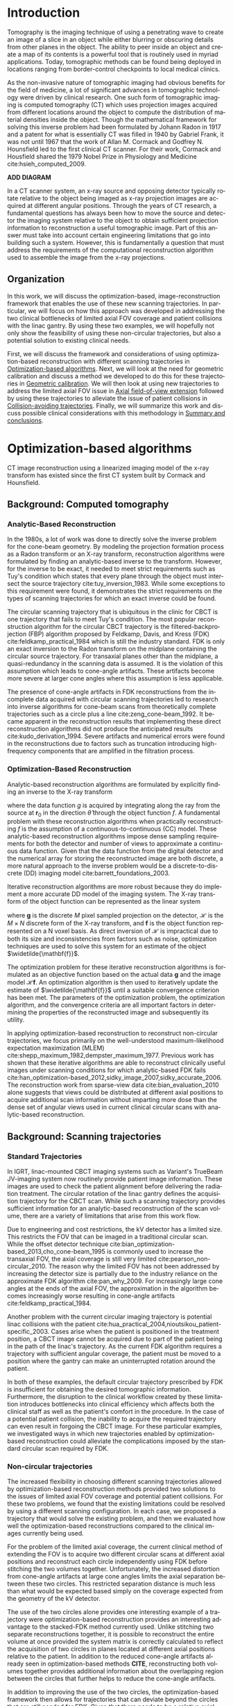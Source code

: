 #+TITLE:
#+DATE:
#+AUTHOR:
#+EMAIL:
#+OPTIONS: ':nil *:t -:t ::t <:t H:3 \n:nil ^:t arch:headline
#+OPTIONS: author:t c:nil creator:nil d:(not "LOGBOOK") date:nil e:t
#+OPTIONS: email:nil f:t inline:t num:t p:nil pri:nil prop:nil stat:t
#+OPTIONS: tags:nil tasks:t tex:t timestamp:t title:t toc:nil todo:t |:t
#+LANGUAGE: en
#+SELECT_TAGS: export
#+EXCLUDE_TAGS: noexport
#+LATEX_CLASS:thesis
#+STARTUP: hideblocks
# +STARTUP: latexpreview

#+BEGIN_EXPORT latex
%% Use these commands to set biographic information for the title page:
\title{Enabling Novel IGRT Imaging Trajectories with Optimization-Based Reconstruction Algorithms}
\author{Andrew Davis}
\department{Committee on Medical Physics}
\division{Biological Sciences}
\degree{Ph. D.}
\date{August, 2017}

%% Use these commands to set a dedication and epigraph text
\dedication{Dedication Text}
\epigraph{Epigraph Text}

% If you don't want a title page comment out the next line and uncomment the line after it:
\maketitle
%\omittitle

% These lines can be commented out to disable the copyright/dedication/epigraph pages
\makecopyright
\makededication
\makeepigraph

%% Make the various tables of contents
\tableofcontents
\listoffigures
\listoftables

\acknowledgments

Funding was provided in part by Varian Medical Systems, the Lawrence
H. Lanzl Fellowship (to A. D.), and NIH Grants R01 CA182264, R01
EB018102, S10 RR021039 and P30 CA14599. We are grateful to Pascal
Paysan and Dieter Seghers (also Varian) for providing and assisting
with the iTools Reconstruction software. The contents of this work are
solely the responsibility of the authors and do not necessarily
represent the official view of any of the supporting organizations.
The authors have no relevant conflicts of interest to disclose.

\abstract
% Enter Abstract here

\mainmatter
% Main body of text follows
#+END_EXPORT

* notes                                      :noexport:
  :PROPERTIES:
  :ID:       7f3d97de-795e-402a-82ac-591717f86bfd
  :END:
- General approach seems to be to make the chapters presentations of
  different studies (papers/proceedings) and the subsequent results
  and conclusions that can be made.
** requirements
   :PROPERTIES:
   :ID:       931c9c50-bfaf-4c8e-b2cc-bcfdf62e327d
   :END:
- [[http://www.lib.uchicago.edu/e/phd/][uchicago]] dissertation guide
- [[https://github.com/zuwiki/ucetd-latex][uoc thesis]] template
* Introduction                               :intro:
  :PROPERTIES:
  :ID:       852796c3-9a3b-49da-bc08-1299e93e0768
  :END:
Tomography is the imaging technique of using a penetrating wave to
create an image of a slice in an object while either blurring or
obscuring details from other planes in the object. The ability to peer
inside an object and create a map of its contents is a powerful tool
that is routinely used in myriad applications. Today, tomographic
methods can be found being deployed in locations ranging from
border-control checkpoints to local medical clinics.

As the non-invasive nature of tomographic imaging had obvious benefits
for the field of medicine, a lot of significant advances in
tomographic technology were driven by clinical research. One such form
of tomographic imaging is computed tomography (CT) which uses
projection images acquired from different locations around the object
to compute the distribution of material densities inside the object.
Though the mathematical framework for solving this inverse problem had
been formulated by Johann Radon in 1917 and a patent for what is
essentially CT was filled in 1940 by Gabriel Frank, it was not until
1967 that the work of Allan M. Cormack and Godfrey N. Hounsfield led
to the first clinical CT scanner. For their work, Cormack and
Housfield shared the 1979 Nobel Prize in Physiology and Medicine
cite:hsieh_computed_2009.

*ADD DIAGRAM*

In a CT scanner system, an x-ray source and opposing detector
typically rotate relative to the object being imaged as x-ray
projection images are acquired at different angular positions. Through
the years of CT research, a fundamental questions has always been how
to move the source and detector the imaging system relative to the
object to obtain sufficient projection information to reconstruction a
useful tomographic image. Part of this answer must take into account
certain engineering limitations that go into building such a system.
However, this is fundamentally a question that must address the
requirements of the computational reconstruction algorithm used to
assemble the image from the x-ray projections.

** Organization
In this work, we will discuss the optimization-based,
image-reconstruction framework that enables the use of these new
scanning trajectories. In particular, we will focus on how this
approach was developed in addressing the two clinical bottlenecks of
limited axial FOV coverage and patient collisions with the linac
gantry. By using these two examples, we will hopefully not only show
the feasibility of using these non-circular trajectories, but also a
potential solution to existing clinical needs.

First, we will discuss the framework and considerations of using
optimization-based reconstruction with different scanning trajectories
in [[id:06ec01f2-e128-4baf-9ec7-4569a3aaa886][Optimization-based algorithms]]. Next, we will look at the need for
geometric calibration and discuss a method we developed to do this for
these trajectories in [[id:652970b8-4916-4190-b83b-2d6ae117c8b3][Geometric calibration]]. We will then look at
using new trajectories to address the limited axial FOV issue in [[id:eaae199f-f899-4862-af50-720895a31c36][Axial
field-of-view extension]] followed by using these trajectories to
alleviate the issue of patient collisions in [[id:99055e18-4b61-404e-9408-ebd5fd0a5d8d][Collision-avoiding
trajectories]]. Finally, we will summarize this work and discuss
possible clinical considerations with this methodology in [[id:1bade25b-80d6-4650-b8a3-baf370fa657c][Summary and
conclusions]].

* Optimization-based algorithms              :opt:
  :PROPERTIES:
  :ID:       06ec01f2-e128-4baf-9ec7-4569a3aaa886
  :END:
CT image reconstruction using a linearized imaging model of the x-ray
transform has existed since the first CT system built by Cormack and
Hounsfield.

** Background: Computed tomography
   :PROPERTIES:
   :ID:       898c8a79-a3b0-4cb2-b1be-2838c8b86426
   :END:
*** Analytic-Based Reconstruction
    :PROPERTIES:
    :ID:       20c14d08-7649-4644-b616-e86e0b7cc515
    :END:
In the 1980s, a lot of work was done to directly solve the inverse
problem for the cone-beam geometry. By modeling the projection
formation process as a Radon transform or an X-ray transform,
reconstruction algorithms were formulated by finding an analytic-based
inverse to the transform. However, for the inverse to be exact, it
needed to meet strict requirements such as Tuy's condition which
states that every plane through the object must intersect the source
trajectory cite:tuy_inversion_1983. While some exceptions to this
requirement were found, it demonstrates the strict requirements on the
types of scanning trajectories for which an exact inverse could be
found.

The circular scanning trajectory that is ubiquitous in the clinic for
CBCT is one trajectory that fails to meet Tuy's condition. The most
popular reconstruction algorithm for the circular CBCT trajectory is
the filtered-backprojection (FBP) algorithm proposed by Feldkamp,
Davis, and Kress (FDK) cite:feldkamp_practical_1984 which is still the
industry standard. FDK is only an exact inversion to the Radon
transform on the midplane containing the circular source
trajectory. For transaxial planes other than the midplane, a
quasi-redundancy in the scanning data is assumed. It is the violation
of this assumption which leads to cone-angle artifacts. These
artifacts become more severe at larger cone angles where this
assumption is less applicable.

The presence of cone-angle artifacts in FDK reconstructions from the
incomplete data acquired with circular scanning trajectories led to
research into inverse algorithms for cone-beam scans from
theoretically complete trajectories such as a circle plus a line
cite:zeng_cone-beam_1992. It became apparent in the reconstruction
results that implementing these direct reconstruction algorithms did
not produce the anticipated results cite:kudo_derivation_1994. Severe
artifacts and numerical errors were found in the reconstructions due
to factors such as truncation introducing high-frequency components
that are amplified in the filtration process.

*** Optimization-Based Reconstruction
    :PROPERTIES:
    :ID:       07e91084-61be-43d3-a905-65ef0ab997a4
    :END:
Analytic-based reconstruction algorithms are formulated by explicitly
finding an inverse to the X-ray transform
\begin{equation}
  \label{eq:xray}
  g(\mathbf{r}_0,\hat{\theta})=\int_0^{\infty}f(\mathbf{r}_0+t\hat{\theta})dt,
\end{equation}
where the data function $g$ is acquired by integrating along the ray
from the source at $\mathbf{r}_0$ in the direction $\hat{\theta}$ through
the object function $f$. A fundamental problem with these
reconstruction algorithms when practically reconstructing $f$ is the
assumption of a continuous-to-continuous (CC) model. These
analytic-based reconstruction algorithms impose dense sampling
requirements for both the detector and number of views to approximate
a continuous data function. Given that the data function from the
digital detector and the numerical array for storing the reconstructed
image are both discrete, a more natural approach to the inverse
problem would be a discrete-to-discrete (DD) imaging model
cite:barrett_foundations_2003.

Iterative reconstruction algorithms are more robust because they do
implement a more accurate DD model of the imaging system. The X-ray
transform of the object function can be represented as the linear
system
\begin{equation}
  \label{eq:ddsys}
  \mathbf{g}=\mathcal{H}\mathbf{f},
\end{equation}
where $\mathbf{g}$ is the discrete $M$ pixel sampled projection on the
detector, $\mathcal{H}$ is the $M\times N$ discrete form of the X-ray
transform, and $\mathbf{f}$ is the object function represented on a N
voxel basis. As direct inversion of $\mathcal{H}$ is impractical due
to both its size and inconsistencies from factors such as noise,
optimization techniques are used to solve this system for an estimate
of the object $\widetilde{\mathbf{f}}$.

The optimization problem for these iterative reconstruction algorithms
is formulated as an objective function based on the actual data
$\mathbf{g}$ and the image model $\mathcal{H}\mathbf{f}$. An
optimization algorithm is then used to iteratively update the estimate
of $\widetilde{\mathbf{f}}$ until a suitable convergence criterion has
been met. The parameters of the optimization problem, the optimization
algorithm, and the convergence criteria are all important factors in
determining the properties of the reconstructed image and subsequently
its utility.

In applying optimization-based reconstruction to reconstruct
non-circular trajectories, we focus primarily on the well-understood
maximum-likelihood expectation maximization (MLEM)
cite:shepp_maximum_1982,dempster_maximum_1977. Previous work has shown
that these iterative algorithms are able to reconstruct clinically
useful images under scanning conditions for which analytic-based FDK
fails
cite:han_optimization-based_2012,sidky_image_2007,sidky_accurate_2006.
The reconstruction work from sparse-view data
cite:bian_evaluation_2010 alone suggests that views could be
distributed at different axial positions to acquire additional scan
information without imparting more dose than the dense set of angular
views used in current clinical circular scans with analytic-based
reconstruction.

# constrained, total-variation (TV) minimization by adaptive steepest
# descent-projection onto convex sets (ASD-POCS) cite:sidky_image_2008.

** Background: Scanning trajectories
   :PROPERTIES:
   :ID:       c90cd638-44e6-49f3-9283-29f75d163005
   :END:
*** Standard Trajectories
    :PROPERTIES:
    :ID:       6293da29-e448-4614-84b6-065af1cc6be9
    :END:
In IGRT, linac-mounted CBCT imaging systems such as Variant's TrueBeam
JV-imaging system now routinely provide patient image information.
These images are used to check the patient alignment before delivering
the radiation treatment. The circular rotation of the linac gantry
defines the acquisition trajectory for the CBCT scan. While such a
scanning trajectory provides sufficient information for an
analytic-based reconstruction of the scan volume, there are a variety
of limitations that arise from this work flow.

Due to engineering and cost restrictions, the kV detector has a
limited size. This restricts the FOV that can be imaged in a
traditional circular scan. While the offset detector technique
cite:bian_optimization-based_2013,cho_cone-beam_1995 is commonly used
to increase the transaxial FOV, the axial coverage is still very
limited cite:pearson_non-circular_2010. The reason why the limited FOV
has not been addressed by increasing the detector size is partially
due to the industry reliance on the approximate FDK algorithm
cite:pan_why_2009. For increasingly large cone angles at the ends of
the axial FOV, the approximation in the algorithm becomes increasingly
worse resulting in cone-angle artifacts cite:feldkamp_practical_1984.

Another problem with the current circular imaging trajectory is
potential linac collisions with the patient
cite:hua_practical_2004,nioutsikou_patient-specific_2003. Cases arise
when the patient is positioned in the treatment position, a CBCT image
cannot be acquired due to part of the patient being in the path of the
linac's trajectory. As the current FDK algorithm requires a trajectory
with sufficient angular coverage, the patient must be moved to a
position where the gantry can make an uninterrupted rotation around
the patient.

In both of these examples, the default circular trajectory prescribed
by FDK is insufficient for obtaining the desired tomographic
information. Furthermore, the disruption to the clinical workflow
created by these limitation introduces bottlenecks into clinical
efficiency which affects both the clinical staff as well as the
patient's comfort in the procedure. In the case of a potential patient
collision, the inability to acquire the required trajectory can even
result in forgoing the CBCT image. For these particular examples, we
investigated ways in which new trajectories enabled by
optimization-based reconstruction could alleviate the complications
imposed by the standard circular scan required by FDK.

*** Non-circular trajectories
The increased flexibility in choosing different scanning trajectories
allowed by optimization-based reconstruction methods provided two
solutions to the issues of limited axial FOV coverage and potential
patient collisions. For these two problems, we found that the existing
limitations could be resolved by using a different scanning
configuration. In each case, we proposed a trajectory that would solve
the existing problem, and then we evaluated how well the
optimization-based reconstructions compared to the clinical images
currently being used.

For the problem of the limited axial coverage, the current clinical
method of extending the FOV is to acquire two different circular scans
at different axial positions and reconstruct each circle independently
using FDK before stitching the two volumes together. Unfortunately,
the increased distortion from cone-angle artifacts at large cone
angles limits the axial separation between these two circles. This
restricted separation distance is much less than what would be
expected based simply on the coverage expected from the geometry of
the kV detector.

The use of the two circles alone provides one interesting example of a
trajectory were optimization-based reconstruction provides an
interesting advantage to the stacked-FDK method currently used. Unlike
stitching two separate reconstructions together, it is possible to
reconstruct the entire volume at once provided the system matrix is
correctly calculated to reflect the acquisition of two circles in
planes located at different axial positions relative to the patient.
In addition to the reduced cone-angle artifacts already seen in
optimization-based methods *CITE*, reconstructing both volumes
together provides additional information about the overlapping region
between the circles that further helps to reduce the cone-angle
artifacts.

In addition to improving the use of the two circles, the
optimization-based framework then allows for trajectories that can
deviate beyond the circles that are still needed for FDK. Given that
there needs to be a relative axial translation between the kV-imaging
system and the patient, we investigated if there any advantages to
acquiring some of the projection views during the axial translation
to. With the optimization-based approach, any such trajectory where
some of the views were acquired during the translation stage could be
reconstructed provided the positions of these views are accurately
represented in the system matrix.

In the case of potential patient collisions with the linac gantry, a
simple change in the scanning trajectory when such a collision arose
would be sufficient to prevent a collision. Much like the extended
axial FOV case, optimization-based reconstruction is able to handle
variations in the acquisition trajectory provided it is accurately
reflected in the system matrix. As such, there are two different ways
we studied where the scanning trajectory could be modified to avoid a
collision.

If the patient collision were to occur with the kV detector (the
closest component of the CBCT system to the patient), one possible way
to avoid that collision would be to move the kV detector away from the
patient at the collision region. This effectively changes the
magnification for that region, but the reconstruction framework is
able to reconstruct from all the views at both magnifications provided
that it is accurately modeled in the reconstruction problem. The other
trajectory modification that could solve this problem would be to move
the patient.

As with the change in magnification, the change in the patient
position does not prevent reconstruction with the optimization-based
methods provided the patient motion is correctly modeled. Moving the
patient also provides a solution to patient collisions that occur with
the linac treatment head. The MV treatment head on Varian's TrueBeam
system is actually closer to the patient than the kV detector. Unlike
the kV detector, it is not possible to change the position of the
treatment head. In this case, moving the patient would be the only
viable trajectory to avoid a collision.

* Optimization-based algorithms              :opt:
  :PROPERTIES:
  :ID:       06ec01f2-e128-4baf-9ec7-4569a3aaa886
  :END:
** notes                                     :noexport:
- General approach seems to be to make the chapters presentations of
  different studies (papers/proceedings) and the subsequent results
  and conclusions that can be made.
- Chuck said to use this as this is enabling the trajectory work
** Introduction
   :PROPERTIES:
   :ID:       8736adf3-2606-43c1-ba5d-d3f92a74f9f8
   :END:
** Methods
   :PROPERTIES:
   :ID:       f9ebfd7f-108b-4dd3-a24c-dab617ab99dd
   :END:
*** Algorithms
**** MLEM
     :PROPERTIES:
     :ID:       e0a24b69-d136-4f9a-9e85-dc42e1d114a9
     :END:
*** Detector weighting
    :PROPERTIES:
    :ID:       cc6bcac6-a445-4dfb-8815-a95e31f517ed
    :END:
#+LABEL: fig:opt_weighting
#+BEGIN_SRC asymptote :file figures/opt/weighting.pdf :exports results :tangle no
settings.render = 0;
import geometry;
// size(8cm,0);
// unitsize(1cm)

// Affichage du repère par défaut (O,vec{i},vec_{j})
// show(defaultcoordsys);
// show(currentcoordsys);

// detector
real dlat=0, dlng=0, dvrt=50;
point det=(dvrt,dlat);

real ulen=40.0, vlen=30.0;

draw((dvrt,-ulen/2+dlat)--(dvrt,ulen/2+dlat),black);

// source
real slat=0, slng=0, svrt=-100;
point src=(svrt,slat);

draw(src--(dvrt, 0), dashed+red);
draw(src--(dvrt, -ulen/2+dlat), dashed+black);
draw(src--(dvrt, ulen/2+dlat), dashed+black);
dot("Source", src, N, red);

addMargins(0.5cm, 0.5cm);

// dot("Detector",det,N,5bp+.5blue);
// dot("Source",src,N,5bp+.5red);

// dot("Source", src)

// real a=5, b=4, theta=-70, poids=3;
// ellipse el = ellipse(origin, a, b);
// arc     ar = arc(el,(0,-b),(a,0),CCW);
// path p = (0,-b-1)--ar--(a+1,0)--(a+1,-b-1)--cycle;
// point pO = (0,0), pM=angpoint(ar,90+theta);
// abscissa abscM = nodabscissa(el,pM);
// real     timeM = abscM.x;
// vector utangM = -dir(el,timeM),
//        unormM = rotate(90)*utangM,
//        vpoids=(0,-poids),
//        vreactionN = -dot(vpoids,unormM)*unormM,
//        vfrottement = -dot(vpoids,utangM)*utangM;

// filldraw(p,lightgray,blue);
// draw(pO--pM,dashed);
// markangle("$\theta$",1.5cm,pM,origin,(1,0));

// coordsys R=cartesiansystem(pM,i=utangM,j=unormM);
// show("$M$", "$\vec{u_{\theta}}$", "$\vec{u_{r}}$", R, xpen=invisible);

// point RpM=changecoordsys(R, pM);
// show(Label("$\vec{f}$",EndPoint),RpM+vfrottement);
// show(Label("$\vec{R}$",EndPoint),RpM+vreactionN);
// show(Label("$\vec{P}$",EndPoint),RpM+vpoids);

// // size3(140,80,15);
// currentprojection=perspective(1,-1,1,up=Z);
// currentlight=White;

// // detector surface
// // path3 g=(1,0,0)..(0,1,0)..(-1,0,0)..(0,-1,0)..cycle;
// // draw(g);

// draw(O--X,red+dashed,Arrow3);
// draw(O--Y,red+dashed,Arrow3);
// draw(O--Z,red+dashed,Arrow3);

// // draw detector
// draw(((-1,-1,0)--(1,-1,0)--(1,1,0)--(-1,1,0)--cycle));

// real a=-0.4;
// real b=0.95;
// real y1=-5;
// real y2=-3y1/2;
// path A=(a,0){dir(10)}::{dir(89.5)}(0,y2);
// path B=(0,y1){dir(88.3)}::{dir(20)}(b,0);
// real c=0.5*a;
// pair z=(0,2.5);
// transform t=scale(1,15);
// transform T=inverse(scale(t.yy,t.xx));
// path[] g=shift(0,1.979)*scale(0.01)*t*
//   texpath(Label("{\it symptote}",z,0.25*E+0.169S,fontsize(24pt)));
// pair w=(0,1.7);
// pair u=intersectionpoint(A,w-1--w);

// real h=0.25*linewidth();
// real hy=(T*(h,h)).x;
// g.push(t*((a,hy)--(b,hy)..(b+hy,0)..(b,-hy)--(a,-hy)..(a-hy,0)..cycle));
// g.push(T*((h,y1)--(h,y2)..(0,y2+h)..(-h,y2)--(-h,y1)..(0,y1-h)..cycle));
// g.push(shift(0,w.y)*t*((u.x,hy)--(w.x,hy)..(w.x+hy,0)..(w.x,-hy)--(u.x,-hy)..(u.x-hy,0)..cycle));
// real f=0.75;
// g.push(point(A,0)--shift(-f*hy,f*h)*A--point(A,1)--shift(f*hy,-f*h)*reverse(A)--cycle);
// g.push(point(B,0)--shift(f*hy,-f*h)*B--point(B,1)--shift(-f*hy,f*h)*reverse(B)--cycle);

// triple H=-0.1Z;
// material m=material(lightgray,shininess=1.0);

// for(path p : g)
//   draw(extrude(p,H),m);

// surface s=surface(g);
// draw(s,red,nolight);
// draw(shift(H)*s,m);
#+END_SRC

#+CAPTION: Schematic representation of weighting factor
#+ATTR_LaTeX: :width \textwidth
#+RESULTS: fig:opt_weighting
[[file:figures/opt/weighting.pdf]]
*** Stopping criteria
    :PROPERTIES:
    :ID:       03857328-5d45-4133-b4a0-eff3fd941eaa
    :END:
** Conclusion
   :PROPERTIES:
   :ID:       0b2ab8ae-fd94-4d01-a7e0-8bef4db30078
   :END:
* Geometric calibration                      :geo:
  :PROPERTIES:
  :ID:       652970b8-4916-4190-b83b-2d6ae117c8b3
  :END:
** notes                                     :noexport:
   :PROPERTIES:
   :ID:       5c9cdd8b-721f-49b3-b136-c3282bf3659c
   :END:
** Introduction
   :PROPERTIES:
   :ID:       26feb0f0-f33e-4972-af9c-f73e0124f074
   :END:
Correctly modeling the geometric parameters of the image acquisition
is a critical tomographic image reconstruction. This is true
regardless of whether reconstruction is done with analytic-based or
optimization-based methods. Any inconsistency between the real
projection geometry and that used for image reconstruction will appear
as artifacts in the reconstructed image.

While investigating different non-standard scanning trajectories, we
found that correct geometric calibration must be performed to avoid
geometric imaging artifacts. As with the optimization-based image
reconstruction, we needed a calibration procedure that would provide a
robust calibration protocol for the different scanning configurations
we wanted to scan. This is especially true when working with
trajectories where the object is moving in addition to the source and
detector during the scan.

Previous work on geometric calibration for tomographic image
reconstruction has approached the calibration problem via analytic
cite:noo_analytic_2000,smekal_geometric_2004,cho_accurate_2005,yang_geometric_2006,daly_geometric_2008
and estimation
cite:gullberg_estimation_1990,rougee_geometrical_1993,mitschke_optimal_2000,silver_determination_2000,panetta_optimization-based_2008
frameworks. As with CT, the initial calibration efforts utilized
optimization-based methods to determine the geometric offsets from
projections of a known phantom geometry and nominal system setup. By
framing the calibration as an optimization problem, the acquisition
parameters were estimated in a way that minimized a cost function
associated with improper modeling of the acquisition geometry.

These calibration methods (analytic-based methods included) usually
rely on a known calibration phantom. This is typically a set of highly
attenuating fiducials arranged in a specific pattern. After scanning
the phantom with the system of interest, the detected fiducials are
then compared to the known geometry of the phantom. In the
analytic-based approach, the offsets are determined by solving for
parameters that would transform the projection of the phantom to match
the observed projection. In the optimization-based approach, geometric
parameters are varied to improve the match between the projection of
the modeled fiducials an the detected fiducials in the sinogram.

Both methods of performing geometric calibration have their own
strengths and weaknesses. The biggest advantage of utilizing
analytic-based calibration methods is that the sensitivity to
initialization and the sensitivity to the order of parameter variation
due to nonlinearity and coupling of parameters faced by estimation are
avoided cite:smekal_geometric_2004. However, as with
optimization-based reconstruction, optimization-based calibration
methods are more flexible in providing calibration offsets for the
novel trajectories that we studied.

Using previous work for optimization-based geometric calibration
cite:rougee_geometrical_1993,gullberg_estimation_1990,silver_determination_2000,
we developed a calibration method that utilizes a phantom with known
placement of highly attenuating fiducials. By scanning this phantom
and comparing the the projections to the modeled forward-projection of
a mathematical model of the phantom, we can more accurately determine
the system matrix $(\mathcal{H})$ in Equation ([[ref:eq:ddsys]]) for
reconstructing from a non-circular scanning trajectory with
optimization-based methods.

** Methods
   :PROPERTIES:
   :ID:       0b636fe5-fe45-4f10-a5fc-2de8a82bfbe4
   :END:
Where analytic-based methods, such as FDK, require a certain
acquisition trajectory such a as a fixed scanning radius of the source
and detector and the angular position of each projection, the
optimization-based system matrix makes no assumptions of the geometry
in other views. As such, we created a framework that incorporates the
best geometric estimate of the projection geometry of each view. The
flexibility to incorporate geometric corrections in this way is
another useful aspect in using optimization-based methods for image
reconstruction.

Before attempting to determine any geometric errors in our scanning
acquisition, we first modified the calculation of our system matrix to
incorporate the geometry information provided by the TrueBeam system.
In doing this, we took advantage of all the existing calibration
information that is provided with the current clinical system. Any
additional calibration information we could extract in addition to
this would then be the result of imaging with scanning configurations
that are not currently in clinical use.
*** Phantoms
    :PROPERTIES:
    :ID:       F5BECB45-8652-47A3-915C-1E96DA6110E7
    :END:
Our first calibration phantom for determining geometric offsets is
shown in Figure (\ref{fig:geo_geocal}). The phantom is a 15.2 cm outer
diameter acrylic tube with a spiral pattern of CT-spot fiducials
placed 2.5 cm apart every $45^{\circ}$. When scanned, the CT spots are
clearly visible in the projection images which is ideal for automating
the fiducial detection in the data domain.

However, we realized that using such a spiral calibration phantom
creates a degree of ambiguity in the geometry of the projected
fiducials. With both this phantom and additional calibration phantoms
we created, too much symmetry in the phantom design leads to a rather
challenging objective function. To avoid such complexity, a
calibration phantom with intentional asymmetry is desirable.

In addition to the necessary complexity created by this phantom,
another concern for a calibration phantom is the uncertainty in the
geometry of the phantom itself. Though the guide lines on the cylinder
were inscribed with the lathe and its rotational stage, we placed the
fiducials by hand. As we were trying to determine millimeter offsets
with our calibration, this fiducial placement was suboptimal.

#+CAPTION: Initial geometric calibration phantom with a spiral fiducial pattern.
#+ATTR_LaTeX: scale=0.75
#+LABEL: fig:geo_geocal
[[../../research/trajectories/geometry/geocal/20140901_extended_cllc.jpg]]

The phantom we then decided to use for calibration was the Isocal
phantom created by Varian shown in Figure ([[ref:fig:geo_isocal]]). The Isocal
phantom directly addresses the two problems encountered with our first
phantom. First, the phantom is designed with intentional asymmetry.
Additionally, the phantom is manufactured by Varian to help align the
MV-treatment isocenter with the kV-imaging isocenter. As such, the
position of the beads on this phantom have a much tighter tolerance
than that of our original phantom.

#+CAPTION: Varian's Isocal phantom positioned at the isocenter.
#+ATTR_LaTeX: scale=0.75
#+LABEL: fig:geo_isocal
[[../../research/phantoms/isocal/imgs/161012_isocal.jpg]]

*** Calibration method
    :PROPERTIES:
    :ID:       F53F4B5A-83EB-4B16-9B6D-F557D3E441C2
    :END:
We designed a calibration procedure specifically for the non-standard
scanning trajectories we implemented on the TrueBeam system with
Developer Mode. As such, the nominal trajectory we used to initialize
our calibration method was self-reported, view-by-view geometry
provided by the TrueBeam system for each projection. Starting with
this initial guess with which we calculated our reconstruction system
matrix $\mathcal{H}$, the additional calibration information we were
able to extract with our calibration improved our estimate of both the
system matrix and subsequently the estimated image from the
reconstruction.

Figure ([[ref:fig:geo_cal_schematic]]) provides a schematic illustration
of this with the Isocal phantom for a single view. Ideally, the
nominal geometry used to calculate a single projection would produce
the simulated projected fiducials in blue. However, as both our work
and that of others has found, this is not usually the case.
Discrepancies between the reported geometry and the actual scanning
geometry can arise from multiple sources in a given acquisition.

With a typical CBCT scan, deviations from the nominal geometry can
occur in both the phantom's setup (translation and rotation in all
three dimensions) as well as that of the source and detector positions
(due to translation and rotation deviations in the gantry, source, and
detector). The collective impact of these various discrepancies will
subsequently produce projection views for which the projected
fiducials in the data domain do not match the simulated projections
from the nominal geometry as shown by the red projected fiducials in
Figure ([[ref:fig:geo_cal_schematic]]).

#+NAME: fig:geo_cal_schematic
#+BEGIN_SRC asymptote :file figures/geo/cal_schematic.pdf :exports results
settings.multisample=0;
settings.outformat="pdf";
settings.prc = false;
settings.render = 0;

import graph3;
import geometry;
import solids;
import three;

import graph3;
import geometry;
import solids;
import three;

// view configuration
size(10cm);
currentprojection=orthographic(-15,5,13,up=Y);
// currentprojection=perspective(-15,5,13,up=Y);
// currentlight=White;

// Draw axis
// draw(Label("$y$",1),(0,0,0)--(0,5,0),red,Arrow3);
// draw(Label("$x$",1),(0,0,0)--(5,0,0),red,Arrow3);
// draw(Label("$z$",1),(0,0,0)--(0,0,5),red,Arrow3);

// kV schematic
real dlat=0, dlng=0, dvrt=50;
triple det_cent=(dvrt,dlat,dlng);
real ulen=40.0, vlen=30.0;

path3 detector=plane((0,ulen,0), (0,0,vlen), det_cent-(0,ulen/2,vlen/2));

triple det0 = det_cent-(0,ulen/2,vlen/2);
real s=5;
triple u = (det0+s*(0,1,0));
triple v = (det0+s*(0,0,1));
triple w = (det0+s*(-1,0,0));

// detector coordinate system
draw(det0--u,blue,Arrow3,L=Label("$u$", position=EndPoint, align=W));
draw(det0--v,blue,Arrow3,L=Label("$v$", position=EndPoint, align=N));
draw(det0--w,blue,Arrow3,L=Label("$w$", position=EndPoint, align=S));

draw(detector, blue);

// path3 det180 = rot180*detector;
// path3 det270 = rot270*detector;

// uncal detector coordinate system
transform3 det_pitch=rotate(-5, det_cent, det_cent+(-1,0,0));
transform3 det_roll=rotate(-5, det_cent, det_cent+(0,0,1));
transform3 det_yaw=rotate(5, det_cent, det_cent+(0,-1,0));
transform3 det_shift=shift(5, -8, 2);

path3 detector_uncal = det_pitch*det_roll*det_yaw*det_shift*detector;
path3 det_cent_uncal = det_pitch*det_roll*det_yaw*det_shift*det_cent;
// path3 detector_uncal = det_shift*detector;
// path3 det_cent_uncal = det_shift*det_cent;
real op_uncal=0.35;
draw(detector_uncal, red+opacity(op_uncal));

// labels
//From Charles Staats's tutorial
//Direction of a point toward the camera.
triple cameradirection(triple pt, projection P=currentprojection) {
  if (P.infinity) {
    return unit(P.camera);
  } else {
    return unit(P.camera - pt);
  }
}

//Move a point closer to the camera.
triple towardcamera(triple pt, real distance=1, projection P=currentprojection) {
  return pt + distance * cameradirection(pt, P);
}

// label("$\theta=0^{\circ}$",red,align=S,position=towardcamera((det_cent-(0, ulen/2, -vlen/2))));

// source
real slat=0, slng=0, svrt=-100;
triple src=(svrt,slat, slng);

// uncal source
// triple src_uncal=shift(0,10,5)*(svrt,slat, slng);

// lines from source to detector edges
draw(src..det_cent-(0,-ulen/2,-vlen/2),blue+opacity(0.15));
draw(src..det_cent-(0,-ulen/2,vlen/2),blue+opacity(0.15));
draw(src..det_cent-(0,ulen/2,vlen/2),blue+opacity(0.15));
draw(src..det_cent-(0,ulen/2,-vlen/2),blue+opacity(0.15));

draw(Label("$X_{\theta_g=0^{\circ}}$", 1),src--det_cent-(110,0,0), blue, arrow=Arrow3);

// transformed frame vectors
triple det0_uncal = point(detector_uncal, 0);
triple u_p = point(detector_uncal, 1) - det0_uncal;
triple v_p = point(detector_uncal, 3) - det0_uncal;

// unit vectors
triple uhat_p = u_p / length(u_p);
triple vhat_p = v_p / length(v_p);
triple what_p = cross(uhat_p, -vhat_p);

// scale
triple u_p = s*uhat_p + det0_uncal;
triple v_p = s*vhat_p + det0_uncal;
triple w_p = s*what_p + det0_uncal;

// uncalibrated detector coordinate system
draw(det0_uncal--u_p,red,Arrow3,L=Label("$u'$", position=EndPoint, align=SE));
draw(det0_uncal--v_p,red,Arrow3,L=Label("$v'$", position=EndPoint, align=S));
draw(det0_uncal--w_p,red,Arrow3,L=Label("$w'$", position=EndPoint, align=S));

// draw(point(detector_uncal, 1)--src, red+opacity(0.15));
// real arrowlength = 5
// vector v_p=new path(real x){
//     return point(detector_uncal, 1)--arrowlength*(-1)*point(detector_uncal, 2));
// };

// draw(v_p)
// draw(point(detector_uncal, 1)--point(detector_uncal, 2),red, arrow=Arrow3);

// // and for real projection
// draw(src_uncal..point(detector_uncal, 0), red+opacity(0.15));
// draw(src_uncal..point(detector_uncal, 1), red+opacity(0.15));
// draw(src_uncal..point(detector_uncal, 2), red+opacity(0.15));
// draw(src_uncal..point(detector_uncal, 3), red+opacity(0.15));

// draw(Label("$\mathcal{H}$", 1),src--det_cent_uncal, red, arrow=Arrow3);

// Draw cylinder
// cylinder(startpoint3d, radius, length, along_this_axis)
triple start = (0,0,-8);
real length = 16;
real radius = 11.3;
triple ax = (0,0,1);
revolution r = cylinder(start,radius,length,ax);
draw(r,black);

// isocal spots
triple[] isocal={(0,-11.3,-7.5),
                 (7.9903,-7.9903,-7.5),
                 (7.9903,7.9903,-7.5),
                 (-11.3,0.0,-7.5),
                 (-7.9903,7.9903,-5),
                 (11.3,0.0,-3),
                 (0,11.3,-2),
                 (-10.4398,4.3243,2),
                 (4.3243,10.4398,3),
                 (-10.4398,-4.3243,5),
                 (4.3243,-10.4398,5),
                 (10.4398,-4.3243,7.5),
                 (10.4398,4.3243,7.5),
                 (-4.3243,10.4398,7.5),
                 (-4.3243,-10.4398,7.5)
};

dot(isocal, black);

// project points
transform3 proj=planeproject(detector);
transform3 proj_uncal=planeproject(detector_uncal);
// transform3 proj090=planeproject(det090);
// transform3 proj180=planeproject(det180);
// transform3 proj270=planeproject(det270);

dot(proj*isocal,blue);
dot(proj_uncal*isocal,red+opacity(op_uncal));
// dot(proj090*isocal,red);
// dot(proj180*isocal,red);
// dot(proj270*isocal,red);
#+END_SRC

#+CAPTION: Schematic represenation of a single projection view for the isocal phantom with the TrueBeam kV-CBCT scanning geometry shown using an orthographic projection. The blue detector and projected isocal fiducials correspond to the self-reported geometry from the imaging system. The red detector and projected fiducials illustrates how translation and rotation offsets create variations in the projected fiducials in the sinogram space. The bottom left corner corresponds to the origin of the detector coordinate system. The detector's translation and rotation offsets are exaggerated here for illustrative purposes.
#+LABEL: fig:geo_cal_schematic
#+ATTR_LaTeX: :width 0.9\textwidth
#+RESULTS: fig:geo_cal_schematic
[[file:figures/geo/cal_schematic.pdf]]

Starting with the nominal scanning geometry reported by the projection
metadata, we first build an initial projection matrix $\boldsymbol{X}$
that transforms the simulated phantom fiducials in room coordinates to
projected spots in detector coordinates. The matrix $\boldsymbol{X}$
is calculated using the variables describing each view shown in Figure
([[ref:fig:geo_cal_proj]]). The source and detector (including the
detector's frame vectors $\left\{ \hat{u}, \hat{v}, \hat{w} \right\}$)
are rotated into the global image space by rotating these vectors by
the gantry angle $\left( \theta_{g} \right)$ at each view (the gantry rotation
axis is the $y$ axis in Figures ([[ref:fig:geo_cal_schematic]],
[[ref:fig:geo_cal_proj]]).

Next, the orthogonal component of the rays from the source to the
detector is calculated by first finding a ray connecting the source to
the detector, $\vec{r}_{\text{sd}}$. The component of this ray that is
orthogonal to the detector is then found using the dot product
\begin{equation}
  L=\vec{r}_{sd}}\cdot \hat{w},
  \label{eq:geo_along}
\end{equation}
where the frame vector $\hat{w}$ corresponds to the detector's normal
unit vector. This then provides the vector describing the piercing
point $\left( \vec{p} \right)$ at that view which is given by
\begin{equation}
  \vec{p}=\vec{r}_s+L \hat{w},
  \label{eq:geo_pierce}
\end{equation}
where $\vec{r}_s$ is the vector corresponding to the source position in
the image coordinates for that view.

#+NAME: fig:geo_cal_proj
#+BEGIN_SRC asymptote :file figures/geo/cal_proj.pdf :exports results
settings.multisample=0;
settings.outformat="pdf";
settings.prc = false;
settings.render = 0;


import graph3;
import geometry;
import solids;
import three;

import graph3;
import geometry;
import solids;
import three;

// view configuration
size(10cm);
currentprojection=orthographic(-15,10,20,up=Y);
// currentprojection=perspective(-15,5,13,up=Y);
// currentlight=White;

// Draw axis
real ax_scale=15;
draw(Label("$z$",position=EndPoint,align=N),(0,0,0)--(0,ax_scale,0),black,Arrow3);
draw(Label("$x$",position=EndPoint,align=S),(0,0,0)--(ax_scale,0,0),black,Arrow3);
draw(Label("$y$",position=EndPoint,align=SW),(0,0,0)--(0,0,-ax_scale),black,Arrow3);

// show gantry angle
draw(Label("$\theta_{g}$", (2, -0.5, 0)), arc((0, 0, 0), (ax_scale/3, 0, 0), (0, -ax_scale/3, 0)), red, arrow=Arrow3);

// kV schematic
real dlat=-13, dlng=0, dvrt=50;
triple det_cent=(dvrt,dlat,dlng);
real ulen=40.0, vlen=30.0;

path3 detector=plane((0,ulen,0), (0,0,vlen), det_cent-(0,ulen/2,vlen/2));

triple det0 = det_cent-(0,ulen/2,vlen/2);
triple u = (det0+ax_scale/2*(0,1,0));
triple v = (det0+ax_scale/2*(0,0,1));
triple w = (det0+ax_scale/2*(-1,0,0));

// detector norm
triple dnorm = (det_cent+ax_scale*(-1,0,0));

// detector coordinate system
draw(det0--u,black,Arrow3,L=Label("$u$", position=EndPoint, align=W));
draw(det0--v,black,Arrow3,L=Label("$v$", position=EndPoint, align=N));
draw(det0--w,black,Arrow3,L=Label("$w$", position=EndPoint, align=N));

draw(detector, black);

// labels
//From Charles Staats's tutorial
//Direction of a point toward the camera.
triple cameradirection(triple pt, projection P=currentprojection) {
  if (P.infinity) {
    return unit(P.camera);
  } else {
    return unit(P.camera - pt);
  }
}

//Move a point closer to the camera.
triple towardcamera(triple pt, real distance=1, projection P=currentprojection) {
  return pt + distance * cameradirection(pt, P);
}

// source
real slat=0, slng=0, svrt=-100;
triple src=(svrt,slat, slng);

// lines from source to detector edges
draw(src..det_cent-(0,-ulen/2,-vlen/2),black+opacity(0.15));
draw(src..det_cent-(0,-ulen/2,vlen/2),black+opacity(0.15));
draw(src..det_cent-(0,ulen/2,vlen/2),black+opacity(0.15));
draw(src..det_cent-(0,ulen/2,-vlen/2),black+opacity(0.15));

// ray connecting the source to the detector
triple ray_sd = det_cent-src;
draw(L=Label("$\vec{r}_{sd}$", position=EndPoint, align=E), src--det_cent, blue, Arrow3);

// dot product of ray onto normal vecotr
real along = dot(ray_sd, dnorm);

// detector projection operator
transform3 proj=planeproject(detector);

// show pierecing point
triple pierce = proj*src;

draw(L=Label("$\vec{p}$", position=EndPoint, align=NW),src--pierce,blue+dashed,arrow=Arrow3);
draw(L=Label("$\vec{p}_{uv}$", position=EndPoint, align=SE),det0--pierce,red+dashed,arrow=Arrow3);
// draw(src--pierce,red+dotted, arrow=Arrow3);
#+END_SRC

#+CAPTION: Orthographic schematic of a single projection view and the associated variables used in building the projective transform matrix $\left( \boldsymbol{X} \right)$ for that view. The $\left\{x, y, z \right\}$ coordinate system corresponds to the standard IEC global coordinate system, and the $\left\{u, v, w \right\}$ coordinate system corresponds to the detector frame vectors for that view. The red arrow labeled by $\theta_g$ denotes the gantry rotation angle which is defined from the $x$ axis as shown here for the kV imaging system. The blue vector $\vec{r}_{sd}$ points from the source to the detector center, and the blue vector $\vec{p}$ shows the piercing point of the x-ray source on the detector. The red vector $\vec{p}_{uv}$ corresponds to the piercing point in the detector basis as calculated in Equation ([[ref:eq:geo_pierecuv]]).
#+LABEL: fig:geo_cal_proj
#+ATTR_LaTeX: :width 0.9\textwidth
#+RESULTS: fig:geo_cal_proj
[[file:figures/geo/cal_proj.pdf]]

With this new piercing point, it is possible to now construct a
transform that projects the fiducials as well as transforms them to
the detector basis. The transform to the detector basis is represented
by the homogeneous coordinate transform
\begin{equation}
  \boldsymbol{G} = \begin{bmatrix}
    u_i & u_j & u_k & -r_x \\
    v_i & v_j & v_k & -r_y \\
    w_i & w_j & w_k & -r_z \\
    0 & 0 & 0 & 1
  \end{bmatrix}.
  \label{eq:geo_gmat}
\end{equation}
Then using the orthogonal ray component found in Equation
([[ref:eq:geo_along]]), the homogeneous coordinate projection matrix is
\begin{equation}
  \boldsymbol{P} = \begin{bmatrix}
    1 & 0 & 0 & 0 \\
    0 & 1 & 0 & 0 \\
    0 & 0 & \frac{1}{L} & 0 \\
    0 & 0 & 0 & 0
  \end{bmatrix}.
  \label{eq:geo_pmat}
\end{equation}
Using these transforms so that they are pre-multiplied by the fiducial
position vectors, the combined transform is then
\begin{equation}
  \boldsymbol{M} = \boldsymbol{G}\boldsymbol{P}.
  \label{eq:geo_magicmat}
\end{equation}

Finally, this information can be combined to create a single transform
of the fiducials in the global image coordinate system to the
projected spots on the detector in discretized detector bin
coordinates. First, the coordinates of the piercing point must be
calculated in the detector basis as
\begin{equation}
  \vec{p}_{uv} = \(\vec{p}-\vec{r}_d\)\boldsymbol{G},
  \label{eq:geo_pierecuv}
\end{equation}
where $\vec{r}_d_{}$ is the detector coordinates rotated into the global
coordinate system. With all this, the projection transform used to
calculate the projected fiducials in discretized detector bin
coordinates is
\begin{equation}
  \boldsymbol{X} = \boldsymbol{M}\boldsymbol{T} (\vec{p}_{uv})
  \boldsymbol{S}\left( \left[\frac{1}{s_{\text{pix}}},
    \frac{1}{s_{\text{pix}}}, 1 \right]\right) \boldsymbol{T} \left(
  \left[\frac{u_{\text{len}}}{2}+0.5, \frac{v_{\text{len}}}{2}+0.5, 0
    \right] \right),
  \label{eq:geo_xproj}
\end{equation}
where $boldsymbol{S}$ is a scaling transformation along the $\left\{
u,v \right\}$ basis by the inverse of the pixel size $\left(
s_{{\text{pix}} \right)$, and \boldsymbol{T} is a translation
transformation to place the origin of the discretized detector basis
at the center of the corner pixel.

With the projection transform $\boldsymbol{X}$, each vector
corresponding to the fiducials on the Isocal phantom can be projected
onto the discretized detector basis as illustrated in Figure
([[ref:fig:geo_cal_schematic]]). These projected spots are then matched to
the detector spots in the real sinogram. The $L_2$ norm between the
real and simulated projected spots is then calculated as it serves as
the cost function for the optimization-based calibration. The idea
behind this being that when deviations from the nominal geometry are
identified, the simulated and real projected fiducials should
correspond to the same detector coordinates.

As with other optimization-based calibration procedures, we
iteratively varied the parameters corresponding to the geometric
degrees of freedom (DOF) of the scanning trajectory. The phantom pose
(position and orientation) is first allowed to vary in the room
coordinate system to account for potential setup errors between the
room coordinates and the modeled position of the phantom. Once the
pose of the Isocal phantom is identified, then the source, detector,
and patient couch translations and rotations are allowed to vary, and
the cost of the simulated fiducial projections are calculated at each
step. We used the Nelder-Mead simplex algorithm
cite:lagarias_convergence_1998 to minimize the $L_{2}\text{-norm}$ cost
function.

Given that there are there are different combinations of couch, source
and detector motions that can cause the same change of the object
relative to the source and detector within the image coordinate
system, there are some degrees of freedom that can couple with others.
For instance, shifting the patient in the positive longitudinal
direction if effectively the same as allowing the source and detector
to move the same distance in the negative longitudinal direction. This
requires that only a few parameters are allowed to vary at once as
allowing too many parameters on this non-convex surface will often
produce nonphysical geometric corrections. Once the cost has been
minimized, the geometric offsets are used as the calibration
information for calculating the system matrix $\mathcal{H}$ for the
image reconstruction.

For a new trajectory, this phantom is first scanned to identify any
geometric offsets that are incorrectly reported in the TrueBeam data
headers. Though we found the self-reported position accuracy from the
acquisition metadata to be very good, there were still some scanning
configurations for which we found the additional refinement from our
geometric calibration to be critical for obtaining a useful
reconstruction. This was particularly true for scanning trajectories
where the object and the kV imaging system were moving simultaneously.
*** Geometric-offset artifact catalog        :noexport:
    :PROPERTIES:
    :ID:       DED4A0A6-3775-41ED-AF64-BD6604B2B3AD
    :END:
Though the type of artifacts that are introduced by geometric offsets
for circular scanning trajectories are relatively well known, this
same sort of understanding is lacking for these new trajectories. To
study how geometric offsets affect images reconstructed from these new
trajectories, we will create a simulation catalog of artifacts
produced by different geometric errors. By introducing intentional
geometric inconsistencies in the reconstruction system matrix, we can
characterize the artifacts that appear in the reconstruction compared
to a numerically-exact inverse crime reconstruction.

As one of our primary objectives in using these novel trajectories is
to create an extended axial FOV image, we need to study how these
geometric errors degrade the image quality along the axial
direction. To ensure our simulation can adequately identify these
artifacts, we will create a simulated phantom such as an axially
extended version of the Catphan high resolution module. This will
provide resolution metrics not only in the axial dimension, but also
in the transverse planes as a function of axial position.

The simulation catalog of different artifacts that arise from
geometric offsets will provide a guide to visually identify potential
geometric errors based on the reconstructed image. This provide one
way in which we can verify the effectiveness of our geometric
calibration procedure. By incorporating the calibration information we
obtain with the calibration, known geometric error artifacts should be
reduced.
**** notebooks                               :noexport:
***** [[ipynb:(:url-or-port%20"https://remus.uchicago.edu:9999"%20:name%20"geometry/overview.ipynb")][geometry/overview.ipynb]]
- Overview of the simulated work/analysis
*** Image entropy                            :noexport:
    :PROPERTIES:
    :ID:       2410E321-8750-473F-B6B6-13DC1719B6AE
    :END:
To further verify the effectiveness of the calibration procedure, we
will also need to use additional metrics to quantitatively
characterize the impact of using the calibration on image quality. The
work of Wicklein et al. has suggested that the best metric for
measuring the impact of geometric error on image quality is entropy
$(E)$ of the image's gray-level histogram $(H)$. This is defined as
\begin{equation}
  \label{eq:entropy}
  E=-\sum_{q=0}^Q h(q)\cdot\text{log}(h(q))
\end{equation}
where $Q$ is the maximum intensity value and
\begin{equation}
  \label{eq:norm_hist}
  h(q)=\frac{H(q)}{N}
\end{equation}
is the normalized histogram cite:wicklein_image_2012. For this metric,
minimum entropy is obtained for an image with a single intensity value
while an image with uniform distribution over all intensity values
would have maximum entropy.

Geometric errors introduce blurring at sharp boundaries in the image
which increases the entropy. By reducing geometric errors with
calibration, this blurring effect and subsequently entropy should
reduced. For our non-circular trajectories, Wicklein's conclusion can
be verified readily with the images in our catalog of geometric
errors. The image entropy of the correct-geometry reconstruction will
be against the reconstructions with intentional geometric errors to
determine if improved geometric modeling reduces the image entropy in
Equation (\ref{eq:entropy}).

If the entropy calculations based on simulation agree with Wicklein's
findings, entropy would be reasonable metric to characterize the
benefits and limitations of using the geometric offsets from the
calibration phantom on different non-circular trajectory
reconstructions. We would then use entropy as the metric to compare
reconstructions with and without calibration. From this, we can not
only verify the effectiveness of our calibration method with different
non-circular trajectories, but also then characterize the impact
additional geometric corrections have on image quality.
*** Experimental validation
    :PROPERTIES:
    :ID:       150f19dd-e68d-4226-bdd4-01e31ea1176f
    :END:
To evaluate the efficacy of our calibration procedure, we investigated
its performance on calibrating both a standard, half-fan, circular
trajectory where the couch is stationary as well as a virtual
isocenter trajectory with the same object illumination where the couch
moves during the acquisition. For each of these trajectories, we used
the same Developer Mode script to scan both the Catphan phantom and
the Isocal phantom. We subsequently used the sinogram from the Isocal
scan to extract calibration offsets for that particular trajectory
using the calibration method described in Section ([[id:F53F4B5A-83EB-4B16-9B6D-F557D3E441C2][Calibration
method]]).

With this calibration extracted from the data domain using our
calibration routine, we reconstructed the Catphan scans from these two
trajectories with and without the calibrations offsets. We
reconstructed onto an isotropic image grid of 0.473 mm for each
reconstruction, and applied the half-fan weighting described in
Section ([[id:cc6bcac6-a445-4dfb-8815-a95e31f517ed][Detector weighting]]). For all of these reconstructions we used
200 iterations of MLEM as described in Section ([[id:e0a24b69-d136-4f9a-9e85-dc42e1d114a9][MLEM]]).

*Should we run the metric analysis on these two scans w/ and w/o calibration?*
*** figures                                  :noexport:
**** four detector schematic
# +LABEL: fig:geo_schematic
#+BEGIN_SRC asymptote :file figures/geo/schematic.pdf :exports results :tangle no
settings.multisample=0;
settings.outformat="pdf";
settings.prc = false;
settings.render = 0;

import graph3;
import solids;
import three;

// view configuration
size(10cm);
// currentprojection=orthographic(-5,1,5,up=Y);
currentprojection=perspective(-5,1,5,up=Y);
// currentlight=White;

// Draw axis
// draw(Label("$y$",1),(0,0,0)--(0,5,0),red,Arrow3);
// draw(Label("$x$",1),(0,0,0)--(5,0,0),red,Arrow3);
// draw(Label("$z$",1),(0,0,0)--(0,0,5),red,Arrow3);

// kV schematic
real dlat=0, dlng=0, dvrt=50;
triple det=(dvrt,dlat,dlng);
real ulen=40.0, vlen=30.0;

path3 detector=plane((0,ulen,0), (0,0,vlen), det-(0,ulen/2,vlen/2));

transform3 rot090=rotate(90, Z);
transform3 rot180=rotate(180, Z);
transform3 rot270=rotate(270, Z);

path3 det090 = rot090*detector;
path3 det180 = rot180*detector;
path3 det270 = rot270*detector;

draw(detector, black);
draw(det090, black);
draw(det180, black);
draw(det270, black);

// labels
//From Charles Staats's tutorial
//Direction of a point toward the camera.
triple cameradirection(triple pt, projection P=currentprojection) {
  if (P.infinity) {
    return unit(P.camera);
  } else {
    return unit(P.camera - pt);
  }
}

//Move a point closer to the camera.
triple towardcamera(triple pt, real distance=1, projection P=currentprojection) {
  return pt + distance * cameradirection(pt, P);
}

label("$\theta=0^{\circ}$",red,align=S,position=towardcamera((det-(0, ulen/2, -vlen/2))));
// label("$B$",align=S,position=towardcamera((B)));
// label("$C$",align=SE,position=towardcamera((C)));
// label("$D$",align=SE,position=towardcamera((D)));
// label("$E$",align=NE,position=towardcamera((E)));
// label("$F$",align=S,position=towardcamera((F)));

// source
real slat=0, slng=0, svrt=-100;
triple src=(svrt,slat, slng);

// lines from source to detector edges
// draw(src..det-(0,-ulen/2,-vlen/2),black);
// draw(src..det-(0,-ulen/2,vlen/2),black);
// draw(src..det-(0,ulen/2,-vlen/2),black);
// draw(src..det-(0,ulen/2,vlen/2),black);

// Draw cylinder
// cylinder(startpoint3d, radius, length, along_this_axis)
triple start = (0,0,-8);
real length = 16;
real radius = 11.3;
triple ax = (0,0,1);
revolution r = cylinder(start,radius,length,ax);
draw(r,black);

// isocal spots
triple[] isocal={(0,-11.3,-7.5),
                 (7.9903,-7.9903,-7.5),
                 (7.9903,7.9903,-7.5),
                 (-11.3,0.0,-7.5),
                 (-7.9903,7.9903,-5),
                 (11.3,0.0,-3),
                 (0,11.3,-2),
                 (-10.4398,4.3243,2),
                 (4.3243,10.4398,3),
                 (-10.4398,-4.3243,5),
                 (4.3243,-10.4398,5),
                 (10.4398,-4.3243,7.5),
                 (10.4398,4.3243,7.5),
                 (-4.3243,10.4398,7.5),
                 (-4.3243,-10.4398,7.5)
};

dot(isocal, black);

// project points
transform3 proj=planeproject(detector);
transform3 proj090=planeproject(det090);
transform3 proj180=planeproject(det180);
transform3 proj270=planeproject(det270);

dot(proj*isocal,red);
dot(proj090*isocal,red);
dot(proj180*isocal,red);
dot(proj270*isocal,red);
#+END_SRC

#+CAPTION: Schematic representation of the scanning geometry
#+ATTR_LaTeX: :width 0.75\textwidth
# +RESULTS: fig:geo_schematic
*** geocal procedure                         :noexport:
    :PROPERTIES:
    :ID:       DD6F1968-D9A8-46AB-AC2C-BF79512B530A
    :END:
The current version of the geocal procedure uses a single step
projection matrix to transform positions in room coordinates to pixels
on the detector. do you want to incude the equation for that? this is
it basically, where “framevecs” are the 3 detector basis vectors
rotated by roll, pitch, yaw and then gantry angle - your usual frame
vectors. also note that my htransform_vectors function premultiplies
the matrix by the vector, i.e. X’ = X M, so the component
transformations are applied from left to right - if M=ABC, then it’s A
first followed by B followed by C.

#+BEGIN_SRC matlab :tangle no
grotvecs=framevecs;
dnormrot=grotvecs(3,:);

sourcedetray=rotdet-rotsrc;  % this can be any ray connecting the source
                             % with a point on the detector

along=dot(sourcedetray,dnormrot);  % this is the new L for projection.
                                   % the "along" component is the same for
                                   % every ray from source to detector

% find the new piercing point, of ray through source along det normal
% direction.
newpierce=rotsrc+along*dnormrot;
mygmat=eye(4,4);
mygmat(1:3,1:3)=grotvecs';
mygtmat=hmatrix_translate(-rotsrc)*mygmat;

projmat=eye(4,4);
projmat(4,4)=0;
projmat(3,4)=1.0/along;
% compress the above to a single step - transform to detector basis,
% project
magicmat=mygtmat*projmat;

% to compute pixel coordinates, first find the U and V coordinates of the
% piercing point.  then just add the fids_on_detector U and V values.
% note these will still be in cm, not in pixels.  last thing will be to
% scale by pixel size and add detector center position, e.g. (512,384).
pierceoffset=newpierce-rotdet;
uvpierce=htransform_vectors(mygmat,pierceoffset);

%uvfids1=(fids_on_det_4(:,1:2)+repmat(uvpierce(1:2),size(fids_on_det_4,1),1))/pixsize;
xprojmat=magicmat*hmatrix_translate(uvpierce)* ...
         hmatrix_scale([1.0/pixsize 1.0/pixsize 1])* ...
         hmatrix_translate([usize/2+0.5, vsize/2+0.5, 0]);

#+END_SRC

#+RESULTS:
*** ideas                                    :noexport:
Given that part of the robust nature of optimization-based algorithms
is the ability to handle the poorly-conditioned nature of the inverse
problem...
** Results
   :PROPERTIES:
   :ID:       bc50c80a-fbb7-41d3-a9d0-ebc552f59896
   :END:
*** Experimental validation
    :PROPERTIES:
    :ID:       2c3c25d5-477a-4013-bf2a-5a74716b9c20
    :END:
Figure ([[ref:fig:geo_cal_catphan_sens]]) shows the CTP 528 spatial
resolution module slice from the reconstructions of both the circular
scan in the left column and the virtual isocenter scan in the right
column. The top row shows the slice from the uncalibrated
reconstruction using just the nominal scanning information from scan's
metadata. It can be seen by comparing the circle and virtual isocenter
scans without calibration that the additional complexity of moving the
treatment couch during the scan introduces additional geometric error
over the standard circle scan which visually degrades spatial
resolution.

The bottom row of Figure ([[ref:fig:geo_cal_catphan_sens]]) shows the same
slice from the corresponding trajectory with the geometric offsets
from the calibration procedure incorporated into the system matrix
$\mathcal(H)$. For the circular scan, using the calibration
information does provide a bit of an improvement in spatial
resolution. However, the efficacy of the calibration method is
particularly striking for the virtual isocenter scan. By using the
calibration offsets in the reconstruction model, the spatial
resolution of the virtual isocenter reconstruction becomes comparable
to that of the circular scan.

Figure ([[ref:fig:geo_cal_cost]]) shows the $L_{2}_{}-\text{norm}$ from the data
domain between the simulated fiducial projections and the real
fiducial projections acquired from the circle and virtual isocenter
scans of the isocal phantom. As this served as the cost function which
we used as the minimization objective for the optimized offset search,
we can see that the calibration did effectively reduce this cost from
the nominal geometry (blue) to the calibrated geometry (green). This
cost also reflects the same trend we see in the spatial resolution of
the images shown in Figure ([[ref:fig:geo_cal_catphan_sens]]).

Comparing the the $L_{2}_{}-\text{norm}$ of the uncalibrated scans in Figure
([[ref:fig:geo_cal_cost]]), we see that there is far more disagreement
between the nominal trajectory and the real data for the virtual
isocenter scan than that of the circular scan. We see that this
subsequently produces far more artifacts and loss of spatial
resolution in the virtual isocenter reconstruction than in that of the
circular scan. We also see that after running the optimization-based
calibration procedure, the cost for both trajectories is reduced to
approximately the same order of magnitude. Again, this agrees with the
reconstructed images as the spatial resolution in both the circular
scan and the virtual isocetner scan is comparable after incorporating
the calibrated geometry into the system matrix $\mathcal{H}$.

*Describe TB1 virtual isocenter couch backlash?*
#+BEGIN_EXPORT latex
\begin{figure}
  \centering
  \begin{subfigure}[b]{0.65\textwidth}
    \includegraphics[width=\textwidth]{figures/geo/catphanCalComp}
    \caption{}
    \label{fig:geo_cal_catphan_sens}
  \end{subfigure}
  ~ %add desired spacing between images, e. g. ~, \quad, \qquad,
  % \hfill etc.
  % (or a blank line to force the subfigure onto a new line)
  \begin{subfigure}[b]{\textwidth}
    \includegraphics[width=\textwidth]{figures/geo/costComp1p5}
    \caption{}
    \label{fig:geo_cal_cost}
  \end{subfigure}
  \caption{(a) shows the 200$^{\text{th}}$ iteration of MLEM
    reconstructions of the CTP 528 spatial resolution module from the
    Catphan phantom for two different trajectories. The left column is
    from a 1.5X circular scan, and the right column is from a 1.5X
    virtual isocenter scan reconstructed onto a 0.473 mm isotropic
    image grid([-100, 2000] HU). The top row shows the reconstruction
    using the nominal geometry from self-reported metadata, and the
    bottom row corresponds to the calibrated reconstructions. (b)
    shows the $L_{2}$-norm used for the calibration cost function
    before (blue) and after (green) calibration for both the circle
    (left) and the virtual isocenter (right).}
  \label{fig:geo_cal_sens_cost}
\end{figure}
#+END_EXPORT
**** figures                                 :noexport:
- [[ipynb:(:url-or-port%20"https://remus.uchicago.edu:9999"%20:name%20"truebeam/170603_virtiso_circ_smth_catphan/dynmag/em/calibration_images.ipynb")][truebeam/170603_virtiso_circ_smth_catphan/dynmag/em/calibration_images.ipynb]]
**** notes                                   :noexport:
- [[ipynb:(:url-or-port%20"https://remus.uchicago.edu:9999"%20:name%20"truebeam/170603_virtiso_circ_smth_catphan/dynmag/calibs/calib_analysis.ipynb")][170603_virtiso_circ_smth_catphan/dynmag/calibs/calib_analysis.ipynb]]
** Conclusion
   :PROPERTIES:
   :ID:       fd41d566-a4b3-4dcd-9f8c-7417276ad25c
   :END:
In developing our optimization-based geometry calibration procedure,
we found that proper geometric calibration is a critical component of
improving tomographic image quality. This is particularly true for
more complicated trajectories where additional motion components such
as that of the treatment couch introduce additional degrees of freedom
in which geometric errors can arise. As shown in Figure
([[ref:fig:geo_cal_sens_cost]]), the additional motion of the couch with
the simultaneous motion of the source and detector introduces a larger
deviation from the nominal scanning geometry.

The optimization-based calibration we used in this study provides a
robust framework for calibrating arbitrary scanning trajectories. The
ability to acquire view-by-view calibration information with this
approach dovetails nicely with the optimization-based framework that
enables the reconstruction from the different trajectories we studied
in this research. Though many of the different analytic-based methods
described in the literature could be adopted to many of these
trajectories (and have been for some), the benefit of the
optimization-based framework for both reconstruction and geometric
calibration comes from freedom to easily model and reconstruct from
trajectories as well as geometric offsets that deviate from the
analytically prescribed model.

Though this does imply that calibration scans must be acquired for
each scan of interest, there are optimization-based calibration
methods similar to ours that attempt to extract calibration
information with no /a priori/ knowledge of the phantom
cite:panetta_optimization-based_2008. Such calibration methods or
built-in calibration markers in the table are potential ways in which
it would be possible to avoid acquiring calibration information for
every scan of interest. As we used the TrueBeam kV-CBCT system for our
data acquisition, Varian's Isocal phantom provided a convenient means
of calibrating the imaging system as the linac use case already
demands accurate calibration for treatment accuracy in addition to
image quality alone.

In the following chapters we where we investigate particular
applications of these different trajectories, we will use our
calibration method with the Isocal phantom to more accurately model
the system matrix $\mathcal(H)$. Though the more exotic scanning
trajectories introduce more degrees of freedom that create greater
geometric uncertainty, our calibration procedure performs rather well
in determining what these deviations are from the self-reported
geometry metadata. For these trajectories, we found that
incorporating geometric calibration consistently improves image
quality.
* Axial field-of-view extension              :fov:
  :PROPERTIES:
  :ID:       eaae199f-f899-4862-af50-720895a31c36
  :END:
** notes                                     :noexport:
   :PROPERTIES:
   :ID:       7c250434-fff6-41a3-aea3-e7bc9ff88dc6
   :END:
- General approach seems to be to make the chapters presentations of
  different studies (papers/proceedings) and the subsequent results
  and conclusions that can be made.
*** publications
    :PROPERTIES:
    :ID:       48459222-20e7-43e5-9863-5022a5803a1b
    :END:
**** cite:davis_extended_2013
     :PROPERTIES:
     :ID:       5b4c7bca-d59b-4f33-8151-a6b359071249
     :END:
- simulation study of axial FOV extension
**** cite:davis_verifying_2013
     :PROPERTIES:
     :ID:       d4c20a7d-4982-4318-b591-9ff84ee809f5
     :END:
- Trilogy scans of RANDO and Defrise phantom for axial FOV extension
**** cite:pearson_investigation_2013
     :PROPERTIES:
     :ID:       6ae09b4c-d1d3-4705-b110-8a4a0e1f33dd
     :END:
- Similar results to [[id:d4c20a7d-4982-4318-b591-9ff84ee809f5][cite:davis_verifying_2013]] using RANDO and Defrise
  Trilogy scans
**** cite:davis_we-g-brf-07:_2014
     :PROPERTIES:
     :ID:       3f9687ce-f913-43a0-8e96-0ace96d7f67c
     :END:
- AAPM talk using CLLC scan from TrueBeam
**** cite:davis_su-e-i-02:_2015
     :PROPERTIES:
     :ID:       15f62bff-3fae-4083-b4b1-ad0594d25121
     :END:
- AAPM poster for disk phantom metrics
**** cite:davis_non-circular_2015
     :PROPERTIES:
     :ID:       cee07d24-100a-4c78-a42d-59cd707cda3b
     :END:
- Varian meeting showing non-circular scans
** Introduction
   :PROPERTIES:
   :ID:       b815fcd4-92c6-4f72-9905-10acc22b580e
   :END:
# What question (problem) was studied?
The use of cone-beam computed tomography (CBCT) in image-guided
radiation therapy (IGRT) has become increasingly popular in radiation
oncology
cite:xing_overview_2006,bissonnette_quality_2012,dawson_advances_2007. A
kV imaging system is mounted on the treatment linear accelerator
(linac) orthogonally to the MV treatment beam. This allows the
acquisition of projection data of the patient while the gantry
rotates. The reconstructed CT image from these projections provides
volumetric information to assist with patient setup and target volume
positioning cite:jaffray_flat-panel_2002-1. Linac manufacturers now
routinely included kV imaging systems on their linacs, such as the
Varian Medical Systems' (Palo Alto, CA) TrueBeam kV imaging system.

A major limitation of these imaging systems is a lack of extended
axial coverage. This is partially due to the detector size which is
restricted due to engineering concerns. Another reason for this
limited coverage is the prevalence of analytic-based reconstruction
algorithms in the clinic cite:pan_why_2009. These algorithms, such as
FDK cite:feldkamp_practical_1984, are known to suffer from cone-angle
artifacts at the axial extremes of the reconstruction volume. The
increasing severity of these artifacts at the axial extremes is
partially why developing larger kV detectors have not been pursued.

Analytic-based reconstruction algorithms are problematic in that they
require a fixed trajectory in formulating the inverse. When
approximations are made for the inverse as in FDK, deviations from
where these approximations are valid lead to inconsistencies in the
model and subsequently artifacts in the reconstruction. For FDK, at
larger cone angles (edges of the FOV at the axial extremes), the
assumption of quasi redundancy for planes other than that of the
source's circular trajectory becomes increasingly invalid at larger
cone angles leading to cone-angle artifacts.  In contrast to these
analytic models, optimization-based reconstruction algorithms have
demonstrated more robust model of the image formation process reducing
the artifacts that arise from these analytic-based methods
cite:shepp_maximum_1982,han_optimization-based_2012,sidky_image_2008,sidky_accurate_2006,bian_evaluation_2010.

By utilizing the robust modeling properties of these new
optimization-based algorithms, we are no longer bound to the strict
trajectory limitations imposed by analytic-based reconstruction
methods. Provided that the correct geometry of the acquisition
trajectory is well understood, the system matrix of the image
formation process can be calculated for arbitrary CBCT scanning
configurations. These new trajectories are no longer limited to the
few cases of non-circular trajectories for which analytic inverse
formulations exist such as the line cite:sidky_volume_2005, circle and
line cite:zeng_cone-beam_1992,katsevich_image_2004, circle and arcs
cite:zou_image_2005-1,katsevich_image_2005, and non-planar orbits
cite:kudo_derivation_1994

With some of the new trajectories allowed by these optimization-based
algorithms, we can address the problem of the limited axial coverage
for these kV imaging systems. This is possible for trajectories with a
component of axial translation that extends the projection information
beyond the limits of the small detector coverage. For source
trajectories where the source and detector move in the axial direction
relative to the patient, projection data can be obtained for axial
positions beyond what is acquired with a traditional circular
trajectory. Optimization-based reconstruction algorithms make it
possible to formulate an imaging model for any trajectory that could
resolve a variety of limitations imposed by traditional trajectories.

In this work, we compare a few different trajectories that can address
the limited axial coverage that currently restricts clinical work in
head and neck cancer as well as breast cancer patients *CITE*. Using
these new optimization-based reconstruction algorithms, we studied
some potential trajectories and then compared the subsequent
extended-axial images to the clinical FDK standard. The hypothesis is
that there can be extensive gains in clinical utility for these
extended volume images provided that the image quality is comparable
to the current clinical standard.
*** proposal                                 :noexport:
 In the 1980s, a lot of work was done to directly solve the inverse
 problem for the cone-beam geometry. By modeling the projection
 formation process as a Radon transform or an X-ray transform,
 reconstruction algorithms were formulated by finding an analytic-based
 inverse to the transform. However, for the inverse to be exact, it
 needed to meet strict requirements such as Tuy's condition which
 states that every plane through the object must intersect the source
 trajectory cite:tuy_inversion_1983. While some exceptions to this
 requirement were found, it demonstrates the strict requirements on the
 types of scanning trajectories for which an exact inverse could be
 found.

 The circular scanning trajectory that is ubiquitous in the clinic for
 CBCT is one trajectory that fails to meet Tuy's condition. The most
 popular reconstruction algorithm for the circular CBCT trajectory is
 the filtered-backprojection (FBP) algorithm proposed by Feldkamp,
 Davis, and Kress (FDK) cite:feldkamp_practical_1984 which is still the
 industry standard. FDK is only an exact inversion to the Radon
 transform on the midplane containing the circular source
 trajectory. For transaxial planes other than the midplane, a
 quasi-redundancy in the scanning data is assumed. It is the violation
 of this assumption which leads to cone-angle artifacts. These
 artifacts become more severe at larger cone angles where this
 assumption is less applicable.

 The presence of cone-angle artifacts in FDK reconstructions from the
 incomplete data acquired with circular scanning trajectories led to
 research into inverse algorithms for cone-beam scans from
 theoretically complete trajectories such as a circle plus a line
 cite:zeng_cone-beam_1992. It became apparent in the reconstruction
 results that implementing these direct reconstruction algorithms did
 not produce the anticipated results cite:kudo_derivation_1994. Severe
 artifacts and numerical errors were found in the reconstructions due
 to factors such as truncation introducing high-frequency components
 that are amplified in the filtration process.

 Analytic-based reconstruction algorithms are formulated by explicitly
 finding an inverse to the X-ray transform
 #+BEGIN_LaTeX
   \begin{equation}
     \label{eq:xray}
     g(\mathbf{r}_0,\hat{\theta})=\int_0^{\infty}f(\mathbf{r}_0+t\hat{\theta})dt,
   \end{equation}
 #+END_LaTeX
 where the data function $g$ is acquired by integrating along the ray
 from the source at $\mathbf{r}_0$ in the direction $\hat{\theta}$ through
 the object function $f$. A fundamental problem with these
 reconstruction algorithms when practically reconstructing $f$ is the
 assumption of a continuous-to-continuous (CC) model. These
 analytic-based reconstruction algorithms impose dense sampling
 requirements for both the detector and number of views to approximate
 a continuous data function. Given that the data function from the
 digital detector and the numerical array for storing the reconstructed
 image are both discrete, a more natural approach to the inverse
 problem would be a discrete-to-discrete (DD) imaging model
 cite:barrett_foundations_2003.

 Iterative reconstruction algorithms are more robust because they do
 implement a more accurate DD model of the imaging system. The X-ray
 transform of the object function can be represented as the linear
 system
 #+BEGIN_LaTeX
   \begin{equation}
     \label{eq:ddsys}
     \mathbf{g}=\mathcal{H}\mathbf{f},
   \end{equation}
 #+END_LaTeX
 where $\mathbf{g}$ is the discrete $M$ pixel sampled projection on the
 detector, $\mathcal{H}$ is the $M\times N$ discrete form of the X-ray
 transform, and $\mathbf{f}$ is the object function represented on a N
 voxel basis. As direct inversion of $\mathcal{H}$ is impractical due
 to both its size and inconsistencies from factors such as noise,
 optimization techniques are used to solve this system for an estimate
 of the object $\widetilde{\mathbf{f}}$.

 The optimization problem for these iterative reconstruction algorithms
 is formulated as an objective function based on the actual data
 $\mathbf{g}$ and the image model $\mathcal{H}\mathbf{f}$. An
 optimization algorithm is then used to iteratively update the estimate
 of $\widetilde{\mathbf{f}}$ until a suitable convergence criterion has
 been met. The parameters of the optimization problem, the optimization
 algorithm, and the convergence criteria are all important factors in
 determining the properties of the reconstructed image and subsequently
 its utility.

 Two optimization-based reconstruction methods we will use with these
 non-circular trajectories are maximum-likelihood expectation
 maximization (MLEM) cite:shepp_maximum_1982,dempster_maximum_1977 and
 constrained, total-variation (TV) minimization by adaptive steepest
 descent-projection onto convex sets (ASD-POCS)
 cite:sidky_image_2008. Previous work has shown that these iterative
 algorithms are able to reconstruct clinically useful images under
 scanning conditions for which analytic-based FDK fails
 cite:han_optimization-based_2012,sidky_image_2007,sidky_accurate_2006. The
 reconstruction work from sparse-view data cite:bian_evaluation_2010
 alone suggests that views could be distributed at different axial
 positions to acquire additional scan information without imparting
 more dose than the dense set of angular views used in current clinical
 circular scans with analytic-based reconstruction.

** Methods
   :PROPERTIES:
   :ID:       b42e5e65-dfda-4692-8ea6-f6d96bc1dd5b
   :END:
*** Simulation
    Clinical extended-axial-FOV images are obtained by stitching
    together two circular scans at different axial locations. We first
    wanted to find the maximum axial coverage that can be achieved with
    such a trajectory. That is, what would be the maximum axial
    spacing between the two planes of the source's trajectory for
    which a useful extended volume image could be reconstructed?

    Simulating forward projections from this trajectory, we compared
    the images obtained from stitching together the independent FDK
    images to those obtained by reconstructing the two circles as a
    single trajectory with MLEM. We also compared stacked FDK images
    to reconstructions from the simulated *CLC* and smooth
    trajectories.

    We simulated a Defrise-style phantom modeled with the 3D X-ray
    projection software TAKE cite:seger_matlab/c_2005. The phantom was
    composed of a 15.2 cm outer diameter acrylic cylinder with
    alternating density disks of Delrin and cork 0.5 mm thick. This
    particular phantom with alternating density disks is acknowledged
    by the authors of FDK as being particularly susceptible to
    cone-angle artifacts cite:feldkamp_practical_1984.

    We used the TAKE software to forward project the phantom as well
    as generate a digitized "truth" phantom for calculating comparison
    metrics. The projector generates a forward projection from a
    specified trajectory given a mathematical definition of the
    phantom as well as its material properties and the spectrum
    generated by the x-ray source.

    We created projection data for a set of dual-circle trajectories
    that had an increasing amount of axial separation between the two
    circles. With a 1.5x magnification factor and a 30 cm detector
    size along the axial direction, a single circular scan has a
    maximum axial coverage of 20 cm in the image space. Furthermore,
    the maximum spacing between the two circles is 20 cm as any
    separation larger than this means the independent image volumes
    from the two circles are no longer contiguous. We therefore
    created trajectories with 10, 12, 14, 16, 18, and 20 cm
    separations *only show the larger gaps that are of interest?*
    between the planes of the source's dual-circle trajectory.

    We uniformly distributed 600 views over the entire trajectory
    which is comparable to the total number of views used in a single
    clinical CBCT scan with the kV imaging system. For the other two
    trajectories with a component of projection views taken during the
    axial translation (CLC and smooth), 600 views were used with 20% of
    the views being distributed along the axial translation stage.

    *FIX*

    The reconstruction image space consisted of a $256\times256$ transverse
    grid of 1 mm isotropic voxels. As the spacing between the circles
    increased, the number of voxels in the axial direction also
    increased to accommodate the increasingly large FOV.

    For the extended-volume reconstruction using the stacked FDK, we
    independently reconstructed each circular scan with FDK using a
    standard Hann filter. To combine the two reconstructed volumes for an
    extended axial-coverage image at a given spacing, we used the midplane
    between the two planes of the source's circular trajectory to select
    how much of each reconstruction to put in the combined image.

    For the MLEM reconstructions, we used all of the projection data
    simultaneously to reconstruct the extended volume. After defining the
    extended image volume, we computed the system matrix for each of the
    different spacings and trajectories based on the trajectory of the
    source and detector. We used 100 iterations *justify choice* of the
    MLEM algorithm to find an estimate for the image.


    *FIX*

    Our initial evaluation of the images obtained from non-circular
    trajectories is simply a qualitative visual inspection which does
    provide an informative assessment of the variety of artifacts that
    occur for a given reconstruction. For a more rigorous evaluation of
    the images obtained from different trajectories, we will use mutual
    information (MI) cite:pluim_mutual-information-based_2003 and the
    universal quality index (UQI) cite:wang_universal_2002 to provide a
    quantitative assessment of the image similarity between the reference
    image and the images from different trajectories.

*** Old FOV Paper Simulation
   :PROPERTIES:
   :ID:       6888683a-4d00-4cb2-be7e-8ac554af7595
   :END:
Since extended axial images in the clinic are obtained with two
circular scans at different axial locations, we wanted to find the
maximum axial coverage allowed by this dual-circle trajectory. That
is, what would be the maximum axial spacing between the two planes of
the source's trajectory for which a useful extended volume image could
be reconstructed? Using simulated forward projections from this
trajectory, we compared the images obtained from stacking the
independent FDK images to those obtained by reconstructing the two
circles as a single trajectory with MLEM. We also compared stacked FDK
images to reconstructions from the simulated CLC and smooth
trajectories.

**** Phantom
    :PROPERTIES:
    :ID:       bd73b61b-002b-481a-8b3a-712f1f2f1743
    :END:
The simulated phantom was a Defrise-style phantom modeled with the 3D
X-ray projection software TAKE cite:seger_matlab/c_2005. The phantom
was composed of a 15.2 cm outer diameter acrylic cylinder with
alternating density disks of Delrin and cork 0.5 mm thick. This
particular phantom with alternating density disks is acknowledged by
the authors of FDK as being particularly susceptible to cone-angle
artifacts cite:feldkamp_practical_1984.

**** Forward projection
    :PROPERTIES:
    :ID:       17f947de-c9f5-4313-ad70-3b77ff7ca929
    :END:
- [ ] Verify that the new version with the tested polychromatic
  behavior produces sinograms that are comparable to the ones we used
  in the initial study.

The forward projections of the phantom were acquired from the TAKE
software. The projector generates a forward projection from a
specified trajectory given a mathematical definition of the phantom as
well as its material properties and the spectrum generated by the
x-ray source. A digitized truth of the phantom was rendered by the
software to match the image space of the reconstruction for
calculating comparison metrics.

**** Trajectories
    :PROPERTIES:
    :ID:       5d84bea3-21b6-4311-a7de-ee73a956a152
    :END:
Given the 1.5 magnification factor and the 30 cm detector size along
the axial direction, a single circular scan has a maximum axial
coverage of 20 cm in the image space. Furthermore, the maximum spacing
between the two circles is 20 cm as any separation larger than this
means the independent image volumes from the two circles are no longer
contiguous. We therefore created trajectories with 10, 12, 14, 16, 18,
and 20 cm separations *only show the larger gaps that are of
interest?* between the planes of the source's dual-circle trajectory.

We created projection data for a set of dual-circle trajectories that
had an increasing amount of axial separation between the two
circles. We uniformly distributed 600 views over the entire trajectory
which is comparable to the total number of views used in a single
clinical CBCT scan with the kV imaging system. For the other two
trajectories with a component of projection views taken during the
axial translation (CLC and smooth), 600 views were used with 20% of
the views being distributed along the axial translation stage.

***** TAKE check
:PROPERTIES:
:ID:       2bacd921-aa76-4225-9992-4b8f5b1f3198
:END:
- [ ] Verify new projection data matches old sinograms.
- [ ] Verify the number of views that compose the trajectory.
- [ ] If all of the projection information matches, use the
  reconstructions I presented in my proposal.

**** Reconstruction
    :PROPERTIES:
    :ID:       1c0fa74f-e955-492e-a1d4-bfb81cd21cbf
    :END:
The reconstruction image space consisted of a $256\times256$ transverse
grid of 1 mm isotropic voxels. As the spacing between the circles
increased, the number of voxels in the axial direction also increased
to accommodate the increasingly large FOV.

For the extended-volume reconstruction using the stacked FDK, we
independently reconstructed each circular scan with FDK using a
standard Hann filter. To combine the two reconstructed volumes for an
extended axial-coverage image at a given spacing, we used the midplane
between the two planes of the source's circular trajectory to select
how much of each reconstruction to put in the combined image.

For the MLEM reconstructions, we used all of the projection data
simultaneously to reconstruct the extended volume. After defining the
extended image volume, we computed the system matrix for each of the
different spacings and trajectories based on the trajectory of the
source and detector. We used 100 iterations *justify choice* of the
MLEM algorithm to find an estimate for the image.

**** Evaluation
:PROPERTIES:
:ID:       7b8e3df7-2509-4e65-8e5a-9b5a468322d8
:END:
Our initial evaluation of the images obtained from non-circular
trajectories is simply a qualitative visual inspection which does
provide an informative assessment of the variety of artifacts that
occur for a given reconstruction. For a more rigorous evaluation of
the images obtained from different trajectories, we will use mutual
information (MI) cite:pluim_mutual-information-based_2003 and the
universal quality index (UQI) cite:wang_universal_2002 to provide a
quantitative assessment of the image similarity between the reference
image and the images from different trajectories.

*** Linac-mounted kV-imaging system geometry
    :PROPERTIES:
    :ID:       60de42d1-aa6d-47d0-a27d-cc2e1a632254
    :END:
 We used the Varian TrueBeam kV imaging system to acquire the data in
 this study. It consists of a kV imaging source opposite a flat-panel
 detector with a source-to-detector-distance of 150 cm and a
 source-to-isocenter distance of 100 cm. The detector's active area is
 40 cm $\times$ 30 cm with a $2048 \times 1536$ pixel array that performs a $2 \times
 2$ binning for a readout of $1024 \times 768$ square pixels of effective
 size 0.388 mm.

*** Reconstruction
    :PROPERTIES:
    :ID:       6cdf439a-318d-4c75-a479-e4dbfcb7a076
    :END:
 To utilize optimization-based methods for image reconstruction, the
 image formation process is modeled as the linear system
 #+BEGIN_LaTeX
 \begin{equation}
   \label{eq:ddsys}
   \mathbf{g}=\mathcal{H}\mathbf{f},
 \end{equation}
 #+END_LaTeX
 where $\mathbf{g}$ is the discrete $M$-pixel sampled projection on the
 detector, $\mathcal{H}$ is the $M\times N$ discrete form of the X-ray
 transform, and $\mathbf{f}$ is the object function represented on a
 $N$-voxel basis. As direct inversion of $\mathcal{H}$ is impractical
 due to both its size and inconsistencies from factors such as noise,
 optimization techniques are used to solve this system for an estimate
 of the object $\widetilde{\mathbf{f}}$.

 The optimization problem for this approach is then framed as an
 objective function based on the actual data $\mathbf{g}$ and the image
 model $\mathcal{H}\mathbf{f}$. An optimization algorithm is then used
 to iteratively update the estimate of $\widetilde{\mathbf{f}}$ until a
 suitable convergence criterion has been met.

 Where, we used the maximum-likelihood expectation maximization (MLEM)
 algorithm cite:dempster_maximum_1977. As we are interested in using
 optimization-based methods to enable reconstruction from novel
 trajectories, we selected an algorithm that is well understood and has
 relatively few parameters. However, the freedom in calculating the
 system matrix by modeling the image formation process as a linear
 system does not limit the algorithm choice to MLEM alone.

 The reconstruction program for solving Equation (\ref{eq:ddsys}) using
 MLEM can be formulated as
 #+BEGIN_LaTeX
 \begin{equation}
   D_{KL}(\mathbf{f})\leq \epsilon_{KL}
   \label{eq:kl}
 \end{equation}
 #+END_LaTeX
 where $D_{KL}(\mathbf{f})$ is the Kullback-Leibler (KL) divergence
 between $\mathbf{g}$ and $\mathcal{H}\mathbf{f}$
 cite:barrett_foundations_2003 and $\epsilon_{KL}>0$ is the upper bound for the
 KL divergence. The KL divergence can be minimized with the MLEM
 algorithm
 #+BEGIN_LaTeX
 \begin{equation}
   f_j^{(n+1)}=\frac{f_j^{(n)}}{\sum\nolimits_{i=1}^{M}\mathcal{W}_{ii}\mathcal{H}_{ij}}\sum\limits_{i=1}^{M}\mathcal{W}_{ii}\mathcal{H}_{ij}\frac{g_i}{\sum\nolimits_{j=1}^{N}\mathcal{H}_{ij}f_j^{(n)}}}
     \label{eq:mlem}
 \end{equation}
 #+END_LaTeX
 where $f_{j}^{n}$ is $j$-th voxel value at iteration $n$ and
 $\mathcal{H}_{ij}$ is the element of the system matrix at the $i$-th
 row and $j$-th column for $i=1,2,...,M$ and $j=1,2,...,N$. The initial
 image estimate for the reconstructions was $\mathbf{f}^{(0)}=1$. The
 $M\times M$ diagonal matrix $\mathcal{W}$ weights the corresponding
 data entries cite:bian_optimization-based_2013.

 *list the voxel/FOV size*

*** Trajectories
    :PROPERTIES:
    :ID:       b16942be-e3d8-4fb2-a872-aa68fe6bd4fd
    :END:
 We define a scanning trajectory as the sequence of source and detector
 positions used to acquire each projection view. The coordinates of the
 trajectory are then defined relative to a fixed origin in the patient.
 Moving either the imaging arms or the patient, it is possible to
 create a component of axial translation that acquires projection views
 with information of the patient volume at extended axial positions.
 Moving either the imaging arms or the patient is equivalent provided
 the relative translation is correctly accounted for when developing
 the system matrix for the acquisition.

 The current clinical method of obtaining an extended axial image
 involves stacking the FDK reconstructions of two circular scans at
 different axial positions. For this reason, the first trajectory we
 wanted to study was the dual-circle trajectory show in Figure ([[ref:fig:traj_dcirc][double
 circle]]). This provided a direct comparison between the clinical
 practice of using analytic-based to optimization-based reconstruction
 of the entire image volume using all the dual-circle projection data
 at once.

 In addition to the dual circle trajectory, we studied two additional
 trajectories. One trajectory consists of two circles with a line
 connecting them in the axial direction shown in Figure ([[ref:fig:traj_clc][clc]]). We will
 refer to this as the circle-line-circle (CLC) trajectory. The other
 trajectory is a smooth trajectory that translates the source in the
 axial direction while the gantry rotation is slowing and reversing
 direction before acquiring the second circle show in Figure ([[ref:fig:traj_smth][smooth]]).

 #+BEGIN_LaTeX
 \begin{figure*}
   \centering
   \begin{subfigure}[b]{0.3\textwidth}
     \includegraphics[width=\textwidth]{img/traject/dual_circle_20cm.png}
     \caption{Dual circle}
     \label{fig:traj_dcirc}
   \end{subfigure}
   ~
   \begin{subfigure}[b]{0.3\textwidth}
     \includegraphics[width=\textwidth]{img/traject/dual_circle_line_20cm.png}
     \caption{Circle line circle}
     \label{fig:traj_clc}}
   \end{subfigure}
   ~
   \begin{subfigure}[b]{0.3\textwidth}
     \includegraphics[width=\textwidth]{img/traject/dual_smth_20cm.png}
     \caption{Smooth}
     \label{fig:traj_smth}}
   \end{subfigure}
   ~
   \caption{The left image shows the dual circle trajectory. The center
     image shows the circle-line-circle trajectory. The right image shows
     the smooth trajectory. These diagrams of the source trajectory do
     not show the opposing trajectory of the detector around the digital
     patient.}
   \label{fig:poly}
 \end{figure*}
 #+END_LaTeX

**** Developer mode
     :PROPERTIES:
     :ID:       3b90dfa6-e2de-4bdf-886a-31238cfa1cec
     :END:
 To study the new trajectories with a real clinical kV imaging system,
 we implemented some of these trajectories on Varian's TrueBeam
 system. The TrueBeam Developer Mode provides control of the kV imaging
 system to allow for motion control that is unavailable in clinical
 modes. Developer Mode allows control of the gantry rotation, the c-arm
 positions of the source and detector as well as the position of the
 treatment couch. By combining motions with all of these components, it
 is possible to acquire kV projection data for the trajectories studied
 in the simulations.

**** Trajectories
     :PROPERTIES:
     :ID:       4787aeca-bdf3-4b8b-bfda-6c7248cb01d4
     :END:
 After simulation, we then wanted to see how well combining these
 trajectories with optimization-based reconstruction could extend the
 axial FOV with real projection data. Based on the simulation results,
 we acquired a scans from spacings of 17, 18,19, and 20 cm between the
 two circular planes of these trajectories. These larger spacings
 provided data for potential axial FOV's of 37, 38, 39, and 40 cm
 respectively.

 For each of these spacings, we acquired the same three trajectories
 mentioned in the simulation study. First the dual-circle trajectory
 was acquired by moving the c-arms and acquiring circular scans at two
 different axial positions. We then acquired the CLC trajectory with
 the c-arms by also acquiring projection data as they translated along
 the axial direction from the plane of the first circle to the plane of
 the second circle. Finally, the smooth trajectory was acquired by
 having the treatment couch move relative to the source and detector as
 the gantry rotated. *maybe cut this last sentence?* While we would
 like to demonstrate this motion while moving only the c-arms during
 the gantry rotation, this is unfortunately not possible with our
 TrueBeam model due to hardware limitations.

 #+NAME: tab:disk_trajects
 | Trajectory | Axial gap [cm] | Detector configuration | Air scan  | lognorm | Notes                      |
 |------------+----------------+------------------------+-----------+---------+----------------------------|
 | Circle     |                | Full                   |           | x       |                            |
 | Circle     |                | Half                   |           | x       |                            |
 |------------+----------------+------------------------+-----------+---------+----------------------------|
 | CLLC       |             20 | Full                   | 20 cm air | x       |                            |
 | CLLC       |             19 | Full                   | ""        | x       |                            |
 | CLLC       |             18 | Full                   | ""        | x       |                            |
 | CLLC       |             17 | Full                   | ""        | x       |                            |
 |------------+----------------+------------------------+-----------+---------+----------------------------|
 | CLLC       |             18 | Half                   |           | x       | 2 of these for some reason |
 |------------+----------------+------------------------+-----------+---------+----------------------------|
 | SMTH       |             20 | Full                   |           | x       |                            |
 | SMTH       |             19 | Full                   |           | x       |                            |
 | SMTH       |             18 | Full                   |           | x       |                            |
 | SMTH       |             17 | Full                   |           | x       |                            |
 |------------+----------------+------------------------+-----------+---------+----------------------------|
 | SMTH       |             18 | Half                   |           | x       |                            |
 |------------+----------------+------------------------+-----------+---------+----------------------------|

**** Phantoms
     :PROPERTIES:
     :ID:       cd67b907-804c-4212-bf45-6ca6daad766c
     :END:
 The image quality that results from using these trajectories with
 optimization-based algorithms must be quantitatively evaluated for the
 different trajectories and spacings chosen. Given that contrast
 resolution is on of the tasks that enables physicians to utilize the
 imaging system's clinical potential cite:dawson_advances_2007, we
 wanted to characterize the low-contrast resolution as a function of
 axial position for the different trajectories and spacings.

 As the extended axial coverage we obtain with the kV imaging system
 using these methods is novel, the authors do not know of any standard
 phantom for characterizing low-contrast resolution as a function of
 axial position within a single scan. For this reason, we built a
 custom low-contrast disk phantoms that fit in an acrylic tube with
 extended axial coverage as shown in Figure ([[ref:fig:disk_tube][tube setup]]). The disks
 themselves, such as the one shown in Figure ([[ref:fig:lc_disk][low constrast disk]]) *get
 updated disk*, are designed to provide similar metrics such as those
 obtained with the Catphan (The Phantom Laboratory, Salem, NY)
 phantom's low-contrast module CTP515. Additionally, the largest holes
 are designed to hold the different electron density plugs from the
 Gammex (Middleton, WI) RMI tissue characterization phantom. By placing
 four of these disks in the tube, we can obtain these metrics as a
 function of axial position within a given reconstruction.

 #+BEGIN_LaTeX
   \begin{figure}
   \centering
   \begin{subfigure}[b]{0.45\textwidth}
   \centering
   \includegraphics[height=1.75in]{img/poly/20150408_183320_setup.jpg}
   \caption{Disk phantom tube}
   \label{fig:disk_tube}
   \end{subfigure}
   \qquad
   \begin{subfigure}[b]{0.45\textwidth}
   \centering
   \includegraphics[height=1.75in]{img/poly/20150609_disk_phantom.jpg}
   \caption{Low-contrast disk phantom}
   \label{fig:lc_disk}}
   \end{subfigure}
   \caption{The left image shows the experimental setup of the acrylic
     tube with four low-contrast disks. Given they symmetry of the
     scanning geometry, one disk is placed at the plane between the two
     circles. The remaining 3 are place at different axial positions in
     one half of the image volume. The right image shows one of the
     low-contrast disks with the larger holes for the solid water RMI
     inserts.}
   \label{fig:poly}
   \end{figure}
 #+END_LaTeX

 To study these techniques with an anthropomorphic phantom, we used the
 CIRS (Norfolk, VA) Model 600 torso phantom shown in Figure ([[ref:fig:ed][ed]]). Using
 a 14 cm offset detector, we acquired a smooth trajectory scan at *18
 cm spacing*? This scan was chosen as it had the best performance with
 the metrics obtained with the disk phantom.

 #+BEGIN_LaTeX
   \begin{figure}
   \centering
   \begin{subfigure}[b]{0.45\textwidth}
   \centering
   \includegraphics[height=1.75in]{../../research/trajectories/phantoms/cirs/20140901_ed_cllc.jpg}
   \caption{CIRS torso phantom}
   \label{fig:ed_setup}
   \end{subfigure}
   \qquad
   \begin{subfigure}[b]{0.45\textwidth}
   \centering
   \includegraphics[height=1.75in]{../../research/trajectories/phantoms/cirs/600_PHO_01.jpg}
   \caption{Phantom cross sections}
   \label{fig:ed_secs}}
   \end{subfigure}
   \caption{The left image shows the experimental setup of the CIRS torso
     phantom. The right image shows the cross sections of this phantom
     with some of its low-contrast features.}
   \label{fig:ed}
   \end{figure}
 #+END_LaTeX

**** TODO Evaluation
     :PROPERTIES:
     :ID:       3e094a71-3492-4025-885c-12414ccddab5
     :END:
 - Rather than get into a discussion with the reviewers in regard to
   FDK vs iterative, I could use just the EM reconstruction of a
   typical circular scan to avoid complicating the argument in regard
   to the simply the algorithm. Except that I need to show what happens
   at the axial extremes with stacked FDK.

*** proposal                                 :noexport:
**** Simulated non-circular trajectories
     :PROPERTIES:
     :ID:       e054809f-7e83-4b52-9005-5c8b325624b9
     :END:
 When an extended axial FOV is needed in the clinic, in current
 practice two circular scans are acquired at different axial
 positions. Once each independent volume has been reconstructed with
 the analytic-based FDK, the two volumes are stacked to create the
 extended image. While this stacked image does have extended axial
 coverage, there are problems with this approach that can be alleviated
 with iterative reconstruction techniques. To evaluate this, we
 compared the simulated results of stacking FDK images from two
 circular scans to the iterative reconstruction from the combined
 projection data of the two circular scans treated as a single
 trajectory composed of two circles cite:davis_extended_2013.

 # How much detail do I want to go into, just present the main point
 # that at the extended spacing, the FDK algorithm cannot even recover
 # enough of the volume to provide a useful image volume
 # *Leave XCAT out for now* The
 # other phantom was the anthropomorphic XCAT phantom which is defined
 # analytically as a NURBS surface with polychromatic forward projectors
 # cite:segars_realistic_2008.

***** Simulation model
      :PROPERTIES:
      :ID:       e4cdbd91-3ea9-4606-81bb-2e4e8380942d
      :END:
 For these simulations, the imaging system was modeled from the
 TrueBeam kV imaging system. This imaging system consists of a 40 x 30 cm^2 flat-panel
 detector with a 1.5 magnification factor. Given the detector's length
 in the axial direction is 30 cm, a 1.5 magnification factor means the
 axial length in the image FOV from a single circular scan is 20 cm.

 We generated forward projections from pairs of circular scans with
 different axial spacing between the two planes of the source's
 rotation. Since the maximum axial coverage for a single circular scan
 in the image volume is 20 cm, the maximum shift that will still allow
 data collection from a contiguous region of the image volume is 20
 cm. This 20 cm shift should provide a maximum axial coverage in the
 image volume of 40 cm, the same axial length as the treatment field of
 the TrueBeam.

***** Defrise-style phantom
      :PROPERTIES:
      :ID:       89bedf9d-7a7b-410b-aef9-a4b5e021d0f0
      :END:
 We used a simulated Defrise-style phantom composed of 5 mm thick disks
 of alternating high and low densities in the axial direction. This
 geometric design is acknowledged by the FDK authors as being the type
 of phantom most susceptible to cone-angle artifacts
 cite:feldkamp_practical_1984. We simulated and forward projected the
 Defrise phantom with the TAKE software
 cite:muller-merbach_simulation_1996 using 300 views distributed
 uniformly over each circular scan.

***** Reconstruction
      :PROPERTIES:
      :ID:       db5e90cd-9b76-4ca9-95ee-f48c122bed6b
      :END:
 To create the stacked FDK reconstructions, we first reconstructed the
 FDK volume from each circular scan. We then used the axial plane at
 the midpoint between the two circular planes as a discriminator for
 selecting the FDK volume from which each slice was taken. For
 iterative reconstructions, we used 100 iterations of the maximum
 likelihood expectation maximization (MLEM) algorithm
 cite:dempster_maximum_1977,shepp_maximum_1982 to reconstruct the
 entire extended image from all of the projection data at once. Both
 the FDK and iterative reconstructions used the same 256 x 256
 transverse grid size with 1 mm isotropic voxels. Figure
 (\ref{fig:sim_take}) shows mid-sagittal slices from some of these
 simulations.

 #+BEGIN_LaTeX
   \begin{figure*}[t!]
     \centering
     \begin{tabular}{lccc}
       \toprule
       &FDK stacked&MLEM double circle&MLEM smooth\\
       \midrule

       18~cm&
       \includegraphics[height=3cm]{img/take/fdk_18cm.png}&
       \includegraphics[height=3cm]{img/take/mlem_dual_18cm.png}&
       \includegraphics[height=3cm]{img/take/mlem_smth_18cm.png}\\
       20~cm&
       \includegraphics[height=3cm]{img/take/fdk_20cm.png}&
       \includegraphics[height=3cm]{img/take/mlem_dual_20cm.png}&
       \includegraphics[height=3cm]{img/take/mlem_smth_20cm.png}\\

       \bottomrule
     \end{tabular}
     \caption{Mid-sagittal views of the Defrise disk phantom
       reconstructions at different separation distances. The display
       window is [0.1, 0.3]~cm$^{-1}$. The left column shows the stacked
       FDK extended volumes, and the remaining columns show the
       100$^{\text{th}}$ iteration of the MLEM extended volumes for
       different trajectories.}
     \label{fig:sim_take}
     %\vspace{-1em}
   \end{figure*}

 #+END_LaTeX

***** Trajectories
      :PROPERTIES:
      :ID:       f5de64b9-d14d-4a3a-a051-93538e9fc35b
      :END:
 By increasing the separation between the two circular scans up to the
 maximum spacing of 20 cm, it is apparent that FDK has fundamental
 support limitations that restricts the acceptable distance between
 these two circles to less than the maximum 20 cm spacing. The gap in
 the axial coverage is a region with insufficient scan information
 which is known as the shadow zone cite:forthmann_adaptive_2009. The
 MLEM algorithm can use information from both circular scans
 simultaneously, leading to improved reconstruction of the image in the
 shadow zone as seen in Figure (\ref{fig:sim_take}). It is likely that
 if such an extended image volume were to be used in the clinic, it
 would be centered on an object of interest. If this were so, the most
 important content in the image would be in the region most afflicted
 by cone-angle artifacts.

 To acquire more scan information from the central region between the
 two circles, we also simulated two other trajectories. Both of these
 trajectories acquire additional view while translating the source and
 detector from the axial position of one circle to the other. One of
 these trajectories is a circle-line-circle trajectory where the
 translation phase of the source and detector between the two circles
 is a line as Figure (\ref{fig:traj_clc}) shows. The other trajectory
 shown in Figure (\ref{fig:traj_smth}) is a smooth trajectory that is
 similar to the circle-line-circle, but the gantry rotation and
 longitudinal translation are designed to avoid sharp transition points
 in the imaging trajectory.

 #+BEGIN_LaTeX
   \begin{figure}
     \centering
     \subfloat[Circle line circle]{\includegraphics[width=0.45\textwidth]{img/traject/clc.pdf}%
       \label{fig:traj_clc}}
     \qquad
     \subfloat[Smooth]{\includegraphics[width=0.45\textwidth]{img/traject/smth.pdf}%
       \label{fig:traj_smth}}
     \caption{The left image (a) shows the circle-line-circle trajectory
       with a 20 cm spacing between the circles. The right image (b)
       shows the smooth trajectory with a 20 cm spacing between the
       circles. The units for the axes are in centimeters, and the color
       gradient shows the temporal evolution of the source position.}
     \label{fig:poly}
   \end{figure}
 #+END_LaTeX

 #+CAPTION: Plot of the RMSE for extended volumes of different trajectories with different spacing between planes of the circles, compared to the central CBCT volume of a single circular scan.
 #+ATTR_LaTeX: :width \textwidth
 #+LABEL: fig:take_rmse
 file:./img/take/central_cbct_rmse.pdf

***** RMSE
      :PROPERTIES:
      :ID:       b579be25-3925-455b-ad5a-00c6bb4bb1fa
      :END:
 Figure (\ref{fig:take_rmse}) shows a root-mean-square error (RMSE)
 comparison of a variety of different trajectories with different
 spacings between the two planes of the circles. The volume for which
 the RMSE is calculated is the central volume between the two circles
 with a 20 cm axial length, which would be the region seen with a
 single CBCT scan. The figure shows that for any extended volume
 spacing, the stacked-FDK reconstruction from two separate circles
 deviates the most from the truth, and it degrades with increasing
 separation. The figure also shows that the iterative reconstruction of
 the same dual-circle trajectory is much closer to the truth, but
 demonstrates the same degradation with increasing spacing between the
 two circles. Finally, the double circle and line trajectory and the
 new smooth trajectory iterative reconstructions remain relatively
 constant for increasing spacing, with the smooth trajectory being
 closer to the truth. The slices shown in Figure (\ref{fig:sim_take})
 visually agree with these results. The double circle and line
 trajectory was left out of Figure (\ref{fig:sim_take}) since the
 results were not visually distinguishable from the smooth trajectory
 reconstructions.

**** TODO Experimental non-circular trajectories
     :PROPERTIES:
     :ID:       eef6d73b-7ca0-4031-bd66-4a14c1fcc015
     :END:
 # We don't need to include the Trilogy data since we have the smooth
 # trajectory acquired with Ed from the smooth trajectory

 After identifying potential benefits from using these non-circular
 trajectories with iterative reconstruction methods from simulations,
 we acquired experimental scan data with Varian's Trilogy OnBoard
 Imager. Though the Trilogy lacks the mechanical control features of
 the TrueBeam Developer Mode, we were able to acquire circular scans at
 different axial positions by translating the treatment couch.

***** Phantoms
      :PROPERTIES:
      :ID:       16e0ec1b-d733-4e67-912e-a6a1f5ac800d
      :END:
 We repeated the same reconstruction process of stacking FDK
 reconstructions and using MLEM to iteratively reconstruct the entire
 image volume from a single trajectory composed of two circular
 scans. One phantom was a Defrise disk phantom of the same dimensions
 of the simulated disk phantom, with alternating disks of Delrin and
 cork. The other phantom was the upper torso of the RANDO Man phantom
 (The Phantom Laboratory, Salem NY). The experimental results shown in
 Figure (\ref{fig:trilogy_data}) demonstrate the same finding that
 iterative reconstruction could recover more of the shadow zone where
 the FDK fails.

 #+BEGIN_LaTeX
   \begin{figure*}[t!]
     \centering
     \begin{tabular}{lccc}
       \toprule
       &Central Single Circle&12~cm Double Circle&20~cm Double Circle\\
       \midrule

       FDK&
       \includegraphics[height=3cm]{img/trilogy/stacked_defrise_00cm_256x256x200_sag.png}&
       \includegraphics[height=3cm]{img/trilogy/stacked_defrise_12cm_256x256x320_sag.png}&
       \includegraphics[height=3cm]{img/trilogy/stacked_defrise_20cm_256x256x400_sag.png}\\
       MLEM&
       \includegraphics[height=3cm]{img/trilogy/disk_dual_00cm_em_list_256x256x234_sag.png}&
       \includegraphics[height=3cm]{img/trilogy/disk_dual_12cm_em_list_256x256x354_sag.png}&
       \includegraphics[height=3cm]{img/trilogy/disk_dual_20cm_em_list_256x256x434_sag.png}\\

       \midrule

       FDK&
       \includegraphics[height=3.5cm]{img/trilogy/stacked_rando_00cm_200x512x512_sag.png}&
       \includegraphics[height=3.5cm]{img/trilogy/stacked_rando_12cm_320x512x512_sag.png}&
       \includegraphics[height=3.5cm]{img/trilogy/stacked_rando_20cm_400x512x512_sag.png}\\
       MLEM&
       \includegraphics[height=3.5cm]{img/trilogy/rando_00cm_hf_300x512x512_sag.png}&
       \includegraphics[height=3.5cm]{img/trilogy/rando_12cm_hf_380x512x512_sag.png}&
       \includegraphics[height=3.5cm]{img/trilogy/rando_20cm_hf_440x512x512_sag.png}\\

       \bottomrule
     \end{tabular}
     \caption{Mid-sagittal views of the Defrise disk and RANDO phantom
       reconstructions for a single scan and double circular scans at
       different separation distances. The top two rows show the Defrise
       disk phantom, and the bottom two rows show the RANDO phantom. The
       display window is [0.1, 0.3]~cm$^{-1}$. The red arrows indicate
       misalignment artifacts in the MLEM reconstruction introduced by
       the couch translation.}
     \label{fig:trilogy_data}
     %\vspace{-1em}
   \end{figure*}

 #+END_LaTeX

***** Dual-circle trajectory
      :PROPERTIES:
      :ID:       fe10444a-7b7c-4eaf-9e2e-6b44b8bb7dc9
      :END:
 While a 20 cm spacing between the two circles is the theoretical
 maximum spacing where contiguous volumes can be combined in an
 extended axial image, there are some practical limitations that
 further limit the spacing. Specifically, the edge of the kV detector
 has a few rows of unusable pixels. When the maximum spacing is used,
 these rows result in a small volume in the image where there is no
 redundancy to fill in the corrupted volume. The lack of redundancy in
 this overlap region also makes the reconstruction more susceptible to
 geometric artifacts like the vertical displacement in the couch
 between the two longitudinal positions. The geometric calibration
 phantom is being developed to detect such displacements which will
 reduce the subsequent artifacts in these regions. By using a slightly
 smaller spacing of 18 cm which still produces an axial FOV of 38 cm,
 sufficient redundancy is available to reconstruct this volume.

***** Dual-circle-extended-line trajectory
      :PROPERTIES:
      :ID:       d48ac1be-2a33-4769-8591-720d753d7bb5
      :END:
 Subsequent experimental scans were performed with Varian's TrueBeam
 kV imaging system. This allowed the use of the TrueBeam Developer Mode to acquire
 scan data from non-circular trajectories other than two circles. In
 addition to programming couch motion, Developer Mode allows the motion
 of the source and detector arms to be programmed as a series of
 control points. The advantage of using just the imaging arms to cover
 an extended axial volume is that the patient can be left at the
 isocenter. This is very advantageous as moving the patient will always
 introduce some uncertainty after moving the patient back, and it is
 more comfortable for the patient when the couch does not move.

 For the dual-circle-extended-line trajectory, it was possible to
 acquire this in Developer Mode by controlling just the c-arms. This
 trajectory shown in Figure (\ref{fig:cllc_traj}) acquires data from
 two circles 19 cm apart and during the translation of the source and
 detector from the superior to inferior circle. It also acquires an
 additional 4.5 cm linear scan above and below the two circles, which
 helps reduce the cone-angle artifacts at the edge of the
 FOV. Downsampling from this data set can provide scan data for the
 dual circle, the dual circle and line, and the dual circle extended
 line. We scanned the CIRS Torso Phantom (Computerized Imaging
 Reference Systems, Norfolk, VA) which contains low-contrast structures
 unlike the RANDO phantom.

 #+BEGIN_LaTeX
   \begin{figure}
     \centering
     \subfloat[Source
     trajectory]{\includegraphics[height=4.5cm]{img/tb/cllc_detector_trajectory_18cm.png}%
       \label{fig:cllc_traj}}
     \qquad
     \subfloat[Mid-sagittal]{\includegraphics[height=4.5cm]{img/tb/ed_cllc_19cm_sag}%
       \label{fig:ed_sag}}
     \qquad
     \subfloat[Mid-coronal]{\includegraphics[height=4.5cm]{img/tb/ed_cllc_19cm_cor}%
       \label{fig:ed_cor}}
     \caption{Dual-circle-extended-line TrueBeam acquisition and
       reconstruction. The left image (a) shows the kV source trajectory
       from the data headers of the scan implemented with Developer
       Mode. Figures (b) and (c) are the sagittal and coronal views of
       200$^{\text{th}}$ MLEM iteration reconstruction of the CIRS torso phantom
       in this scan.}
     \label{fig:cllc}
   \end{figure}
 #+END_LaTeX

***** Smooth trajectory
      :PROPERTIES:
      :ID:       baac07b2-2ba8-4de5-a77b-9c4a75b50da7
      :END:
 One limitation of our version of Developer Mode is that it is not
 possible to move the source and detector arms during the gantry
 rotation. For this work, any desired arm translation during gantry
 rotation is mimicked with the couch translation whenever it will
 produce an equivalent relative translation. While this is not exactly
 equivalent, it allows a close approximation of such a trajectory. For
 this reason, the smooth trajectory discussed in the previous section
 was implemented with gantry rotation and couch translation.

** Results
   :PROPERTIES:
   :ID:       b2a353e8-8531-4a0e-8337-9f702ecf02f8
   :END:
*** Simulation
:PROPERTIES:
:ID:       ff434d74-757c-47b8-bd98-9250d2751ff2
:END:
The initial simulation results demonstrated promising advantages to
using the optimization-based reconstruction to produce extended-axial
coverage images.

- [ ] insert comparison table of FDK
- [ ] show plot of RMSE in the overlap region

From the results shown in Figure (\ref{fig:})
*** Data
**** notebooks
***** [[ipynb:(:url-or-port%20"https://remus.uchicago.edu:9999"%20:name%20"truebeam/170603_virtiso_circ_smth_catphan/fov/em_vs_fdk.ipynb")][truebeam/170603_virtiso_circ_smth_catphan/fov/em_vs_fdk.ipynb]]
** Conclusion
   :PROPERTIES:
   :ID:       99a861bc-c072-4082-806f-9279fa7c3a3c
   :END:
* Collision-avoiding trajectories            :col:
  :PROPERTIES:
  :ID:       99055e18-4b61-404e-9408-ebd5fd0a5d8d
  :END:
** notes                                     :noexport:
   :PROPERTIES:
   :ID:       53a46fd0-a854-4b6a-a253-dde04d4f7a87
   :END:
- General approach seems to be to make the chapters presentations of
  different studies (papers/proceedings) and the subsequent results
  and conclusions that can be made.
*** publications
    :PROPERTIES:
    :ID:       32703eae-6f65-4a6a-9f23-813e60747126
    :END:
- 2015 MIC virtual isocenter
- 2016 CT meeting dyanmic magnification
- 2016 MIC mixed magnification
- 2017 Varian dynamic magnification
** Introduction
   :PROPERTIES:
   :ID:       b0e53ca9-9c57-46e5-a558-c878b2ee1bdd
   :END:
 The addition of a linac-mounted, kV-imaging, cone-beam computed
 tomography (CBCT) system to the gantry-mounted clinical linear
 accelerator (linac)
 cite:jaffray_flat-panel_2002,letourneau_cone-beam-ct_2005,rahman_linac:_2015
 helped this modality become the most popular form of image-guided
 radiation therapy (IGRT). The tomographic information provided in the
 kV energy range improves soft-tissue contrast resolution over that
 provided by the MV electronic portal imaging device (EPID) alone
 cite:jaffray_radiographic_1999. The linac-mounted, kV-imaging, CBCT
 system not only helps with patient setup and target verification, but
 it also allows the monitoring of the tumor response during treatment
 cite:oldham_cone-beam-ct_2005,xing_overview_2006,dawson_advances_2007.

 It is therefore detrimental when adequate tomographic information
 cannot be obtained from the kV-imaging CBCT system. One situation in
 which this can occur is when a collision between the patient and the
 machine arises cite:padilla_collision_2015. These may be of particular
 concern in breast and lung cancer patients where the arm position
 leads to a possible collision as shown in Figure ([[ref:fig:barbie_collision][barbie collision]]).
 Collisions also present a problem in treatment of posterior and
 lateral lesions in stereotactic body radiosurgery (SBRT). Similarly in
 prone breast treatments, where the target is near the couch top and a
 lateral couch translation is needed to bring the target to isocenter,
 collision with the contralateral side of the patient may occur. When
 collisions do occur, the angular range available for scanning is
 restricted and it is not possible to acquire a complete circular scan
 in the treatment position .

 #+BEGIN_EXPORT latex
 \begin{figure*}
   \centering
   \begin{subfigure}[b]{0.45\textwidth}
     \includegraphics[width=\textwidth]{figures/barbie_mv.jpg}
     \caption{}
     \label{fig:barbie_mv}
   \end{subfigure}
   ~%add desired spacing between images, e. g. ~, \quad, \qquad, \hfill etc.
   %(or a blank line to force the subfigure onto a new line)
   \begin{subfigure}[b]{0.45\textwidth}
     \includegraphics[width=\textwidth]{figures/barbie_kv.jpg}
     \caption{}
     \label{fig:barbie_kv}
   \end{subfigure}
   \caption{Two examples of potential collision for a
     typical patient setup using a mannequin in a supine treatment
     position. As can be seen, collisions can occur both with the face
     of the MV treatment head (distance 41.7 cm from isocenter for this
     linac) and with the kV detector (distance 45-70 cm from isocenter,
     depending on magnification).}
   \label{fig:barbie_collision}
 \end{figure*}
 #+END_EXPORT

 To avoid collisions with the treatment head, it could be desirable to
 move the patient away from the gantry as it approaches a collision,
 simply by translating the couch. To avoid collisions with the imaging
 panel, the patient might also be moved away from the panel as a
 collision approaches. As some linac-mounted, kV-imaging panels have
 motion capabilities, another solution would be to move the imager away
 from the patient in the collision zone, which changes the imaging
 magnification for that portion of the scan. Given that the clearance
 distance of the kV-imaging panel is not much larger than that of the
 MV-treatment head, a collision avoidance solution nneeds to take into
 account both of these components.

 Though there has been previous work in developing analytic methods for
 addressing the reconstruction from some novel trajectories
 cite:katsevich_theoretically_2002,katsevich_image_2004,katsevich_image_2005,katsevich_formulation_2006,
 it could be clinically useful to enable reconstruction from an
 arbitrary, collision-avoiding trajectory. As the collision region (if
 one arises) is contingent on the patient's treatment position, the
 imaging trajectory would then vary on a per patient basis. As such,
 deriving the analytic inverse for each patient's scanning trajectory
 would be impractical in a clinical work flow.

 Optimization-based reconstruction algorithms provide a straightforward
 means of enabling reconstruction from patient-specific collision
 avoiding trajectories
 cite:han_optimization-based_2012,bian_optimization-based_2013. The
 imaging model is formulated as the linear transform
 \begin{equation}
   \label{eq:linmodel}
   \mathbf{g}=\mathcal{H}\mathbf{f},
 \end{equation}
 where $\mathbf{g}$ is the discrete $M$ pixel sampled projection on the
 detector, $\mathcal{H}$ is the $M\times N$ discrete form of the X-ray
 transform, and $\mathbf{f}$ is the object function represented on a N
 voxel basis. As the direct inversion of Equation ([[ref:eq:linmodel][linear model]]) is
 impractical due to both its size and inconsistencies from factors such
 as noise, optimization techniques are used to solve this system for an
 estimate of the object $\mathbf{f^{*}}$.

 This approach allows for a generalized reconstruction framework that
 allows for greater flexibility in reconstructing from projections
 acquired with non-circular trajectories. Provided the geometry of each
 view is correctly incorporated into the system matrix $\mathcal{H}$,
 clinically useful reconstructions can be obtained from acquisitions
 for which an analytic inverse may not be available. As the collision
 zone for a given patient would be patient specific, this robust
 approach enables tomographic imaging from collision-avoiding
 trajectories that would accommodate the patient's specific needs.

 In this study, we investigate examples of potential scanning
 trajectories that would allow the acquisition of sufficient projection
 information for a clinically useful image while avoiding a potential
 patient collision with the gantry. As the gantry rotates, there are
 two components of the linac that are potential sources of patient
 collisions. These are the MV-treatment head, shown in Figure ([[ref:fig:barbie_collision][barbie
 collision]]), and the kV-CBCT detector.

 One trajectory that would avoid a patient collision with the
 MV-treatment head is a virtual isocenter trajectory. This trajectory
 avoids such a collision by increasing the effective source-to-axis
 distance (SAD). By using this increased SAD for an imaging trajectory,
 the clearance between the patient and the MV-treatment head as the
 gantry rotates is increased and the collision is avoided.

 The virtual isocenter trajectory utilizes synchronized gantry rotation
 and couch translation to maintain a fixed distance (``virtual SAD'')
 between the MV source and a chosen center of rotation (``virtual
 isocenter'') in the patient. At the beginning of the scan, the patient
 is moved away from the linac head along the MV beam direction. As the
 gantry rotates, the couch moves continuously to maintain the specified
 separation as shown in Figure ([[ref:fig:virtual_iso]]). The virtual SAD
 can be chosen large enough so that collisions as shown in Figure
 ([[ref:fig:barbie_mv]]) are avoided; at this point in the trajectory, the
 couch would have moved far enough to the left to avoid the collision.
 Note that it is only the distance to the linac head that is increased
 in the plain virtual SAD technique; the distance from the kV source
 and detector to the patient and to each other are unchanged.

 #+BEGIN_EXPORT latex
 \begin{figure*}
 \centering
 \includegraphics[width=\textwidth]{figures/gantry_3angles.eps}
 \caption{Patient, kV and MV beams and kV detector at several angles
   during a virtual isocenter rotation. Room coordinate system (dotted
   axes) has its origin at mechanical isocenter, also the intersection
   of the MV (red) and kV (green) beam axes. As the gantry rotates, the
   patient (filled contour) is continually shifted to maintain a
   specified distance along the MV beam direction between the
   mechanical isocenter and the chosen virtual isocenter (circle symbol
   within the patient). The path of the virtual isocenter is a circle
   about the mechanical isocenter, with radius equal to the chosen
   shift (12 cm from the isocenter in this example). Detector may or
   may not be shifted as shown, depending on virtual isocenter position
   and patient geometry.
 \label{fig:virtual_iso}}
 \end{figure*}
 #+END_EXPORT

 Another trajectory that could avoid a patient collision with the kV
 detector would be one during which either the patient or the detector
 is moved during the scan in the angular range of a collision. Either
 solution leads to changing kV-CBCT imaging magnification during the
 acquisition. Again, optimization-based reconstruction methods can
 readily handle such a change in magnification provided the projection
 information is correctly incorporated into the system matrix.

 Finally, we study a trajectory that combines both virtual isocenter
 and dynamic magnification trajectories to create a hybrid scanning
 acquisition that would alleviate collisions with both the MV-treatment
 head and the kV-CBCT detector. We use such a trajectory as an example
 of a patient-specific scanning trajectory designed to avoid a
 collision that would arise with a particular treatment position.

** Methods and Materials
   :PROPERTIES:
   :ID:       973b1793-b733-43ce-a7aa-dd31af58c680
   :END:
*** CBCT System
    :PROPERTIES:
    :ID:       85ce12ce-235b-46da-873d-0ad54468893e
    :END:
 We used Varian's TrueBeam kV imaging system (Varian Medical Systems,
 Palo Alto, CA) to acquire the projection data used in this study. This
 is a linac-mounted CBCT c-arm system consisting of a Varian kV x-ray
 source (GS-1542) and a 39.7 cm x 29.8 cm amorphous silicon flat-panel
 detector (PaxScan 4030CB). The source and detector are mounted on
 robotic arms with the kV beam direction orthogonal to the MV treatment
 beam.

 To implement the different collision-avoiding scanning trajectories,
 we used Varian's TrueBeam 2.0 Developer Mode. This is a research mode
 of the TrueBeam system that allows us to implement scanning
 configurations that are unavailable in clinical modes by programming
 the motions of the gantry, couch and kV imaging arms. As in the case
 of this virtual isocenter study, it is possible to acquire projection
 images while both the treatment table and the gantry are in motion. At
 present, simultaneous motion of the gantry and kV imaging arms is not
 possible. We have worked around this limitation in our variable
 magnification imaging as described in [[id:dd0b68a5-c0eb-4c57-a28f-c27e2c57c8d8][II.C]] below.

*** Phantoms
    :PROPERTIES:
    :ID:       501e0d09-ed7c-4c78-a997-477e6414df18
    :END:
 The abdominal region of the CIRS (Computerized Imaging Reference
 Systems, Norfolk, VA) model 600 torso phantom was scanned. This
 phantom contains both high-contrast (bone) and low-contrast (soft
 tissue) structures in an anthropomorphic form. These features provide
 an indication of imaging performance in more clinically relevant
 conditions.

 To quantify image quality metrics for the different scanning
 trajectories, we used a Catphan 504 (The Phantom Laboratory, Salem,
 NY). This is a standard quality assessment (QA) phantom for clinical
 CT devices that provides a series of sections with different objects
 for calculating image quality metrics. We used the CTP 404 module for
 evaluating low-contrast resolution, and the CTP 404 and 528 modules
 for evaluating spatial resolution.

*** Scans
    :PROPERTIES:
    :ID:       dd0b68a5-c0eb-4c57-a28f-c27e2c57c8d8
    :END:
 For the circular scans, the gantry made a full rotation about the
 patient with the treatment volume at a fixed mechanical SAD of 100 cm.
 For the virtual isocenter scans, the patient couch was translated
 continuously in the gantry rotation plane during gantry rotation to
 maintain a distance of 112 cm between the MV source and the chosen
 target point within the treatment volume (the "virtual isocenter"),
 rather than the mechanical SAD of 100 cm as shown in Figure
 ([[ref:fig:virtual_iso]]). We generated all of the scanning trajectories
 in this study using the Developer Mode 2.0 XML schema to create
 control points for the gantry, the kV imaging arms, and the patient
 treatment table. Imaging control points were placed along the
 trajectory to acquire kV-projection images during the scan. We used a
 half-fan detector configuration with a 13 cm offset for the circular
 acquisition, and an equivalent offset for the virtual isocenter to
 obtain the same illumination.

 To increase the clearance between the kV detector and the patient, we
 increased the radius of the kV detector with accompanying increase in
 magnification of the kV imaging system. To create projection datasets
 where the detector distance changes during a scan, we acquired
 multiple scans using different detector positions and subsequently
 spliced these together to create the sinograms of interest with the
 corresponding system matrix $\mathcal{H}$. This allowed us to create
 different dynamic magnification scan datasets. We acquired both
 circular and virtual isocenter trajectories with detector positions of
 50 cm, 60 cm and 70 cm away from the mechanical isocenter for
 magnifications of 1.5X, 1.6X and 1.7X respectively. In each case, the
 detector cover is 5 cm closer to the patient than the CsI layer,
 potentially leading to collisions with the limits shown in the first
 plot in Figure ([[ref:fig:collision_zones]]).

 #+CAPTION: Collision zones in the patient image space for the kV detector cover and the MV treatment head accessory mount. The left figure shows the increasing radius of the kV-detector collision zone with an increase in magnification. The middle figure shows the increased radius of the kV-detector collision zone for the two dynamic magnification trajectories utilizing a $45^{\circ}$ bump at a higher magnification. The right figure shows the increased radius of the MV-treatment-head collision zone when using the virtual isocenter scanning trajectory.
 #+ATTR_LaTeX: :width \textwidth :float multicolumn
 #+LABEL: fig:collision_zones
 [[file:figures/collision_zones.pdf]]

 To create the combined sinogram of a hypothetical collision-avoiding
 dynamic magnification scan, we replaced a $45^{\circ}$ region of the 1.5X
 circular scan with the corresponding angular range from scans at
 different magnifications. We chose this region to be centered on the
 angular position where the mannequin's elbow is in Figure
 ([[ref:fig:barbie_collision]]). Increasing the magnification in this
 region corresponds to increasing the clearance between the kV-detector
 and the patient. Increasing the magnification to 1.6X provides an
 additional 10 cm of clearance, and to 1.7X an additional 20 cm of
 clearance. We also created an additional $35^{\circ}$ 1.7X bump
 magnification with $5^{\circ}$ transitions at a 1.6X magnification. The
 kV-detector collision zones of these dynamic magnification
 trajectories are shown in the middle plot shown in Figure
 ([[ref:fig:collision_zones]]).

 For the collision with the MV treatment head accessory mount shown in
 Figure ([[ref:fig:barbie_collision]]), using the virtual isocenter imaging
 trajectory would alleviate this problem. The radius of the accessory
 mount from the mechanical isocenter is 41.7 cm. For the virtual
 isocenter used in this study, there is a 12 cm increase in the radius
 of this collision zone as shown in the last plot in Figure
 ([[ref:fig:collision_zones]]). Utilizing a different virtual SAD would
 allow for additional clearance if necessary.

 The last set of trajectories we studied combines the dynamic
 magnification with the virtual isocenter trajectory. As the collision
 radius with the MV treatment head and the kV detector are similar for
 the current clinical scan, collisions with both could arise. By
 combining the change in magnification with the virtual isocenter
 trajectory, both collision zones could be avoided. Table
 ([[ref:tab:trajectories]]) shows the different scans investigated in this
 study.

 # +ATTR_LATEX: :environment longtable
 #+CAPTION: Scanning trajectories
 #+NAME: tab:trajectories
 |-------------------+------------------------------------------|
 | Trajectory        | Magnification                            |
 |-------------------+------------------------------------------|
 | Circle            | 1.5X                                     |
 |                   | 1.5X & $45^{\circ}$ 1.6X bump                   |
 |                   | 1.5X & $45^{\circ}$ 1.7X bump                   |
 |                   | 1.5X & $35^{\circ}$ 1.7X bump, 1.6X transitions |
 |-------------------+------------------------------------------|
 | Virtual isocenter | 1.5X                                     |
 |                   | 1.5X & $45^{\circ}$ 1.6X bump                   |
 |                   | 1.5X & $45^{\circ}$ 1.7X bump                   |
 |                   | 1.5X & $35^{\circ}$ 1.7X bump, 1.6X transitions |
 |-------------------+------------------------------------------|
**** figures                                 :noexport:
***** [[ipynb:(:url-or-port%20"https://remus.uchicago.edu:9999"%20:name%20"truebeam/170603_virtiso_circ_smth_catphan/dynmag/em/dlatlonslon/collision_avoidance.ipynb")][truebeam/170603_virtiso_circ_smth_catphan/dynmag/em/dlatlonslon/collision_avoidance.ipynb]]
*** Reconstruction
    :PROPERTIES:
    :ID:       d0eac288-37d6-4cef-97c8-7896dcc67733
    :END:
 To find an estimate of the object $\mathbf{f^{*}}$ as an approximate
 solution to Equation ([[ref:eq:linmodel]]), we choose a reconstruction
 program that can be solved with the well-understood maximum-likelihood
 expectation maximization (MLEM) algorithm cite:dempster_maximum_1977.
 Here, our reconstruction program is formulated as
 \begin{equation}
   \mathbf{f^{*}} = \text{argmin}D_{KL} \left(\mathbf{f}\right)
   \label{eq:kl}
 \end{equation}
 where $D_{KL}(\mathbf{f})$ is the KL divergence between $\mathbf{g}$ and
 $\mathcal{H}\mathbf{f}$ cite:barrett_foundations_2003. The KL
 divergence is minimized with the MLEM algorithm
 \begin{equation}
 f_j^{(n+1)}=\frac{f_j^{(n)}}{\sum\nolimits_{i=1}^{M}\mathcal{W}_{ii}\mathcal{H}_{ij}}\sum\limits_{i=1}^{M}\mathcal{W}_{ii}\mathcal{H}_{ij}\frac{g_i}{\sum\nolimits_{j=1}^{N}\mathcal{H}_{ij}f_j^{(n)}}
   \label{eq:mlem}
 \end{equation}
 where $f_{j}^{n}$ is $j-\text{th}$ voxel value at iteration $n$ and
 $\mathcal{H}_{ij}$ is the element of the system matrix at the
 $i-\text{th}$ row and $j-\text{th}$ column for $i=1,2,...,M$ and
 $j=1,2,...,N$. The initial image estimate for the reconstructions was
 $\mathbf{f}^{(0)}=1$. The $M\times M$ diagonal matrix $\mathcal{W}$ weights
 the corresponding data entries as is typically done for a standard
 half-fan detector configuration for a circular scan
 cite:bian_optimization-based_2013.

 In a traditional scanning configuration where the patient is
 stationary, the system matrix $\mathcal{H}_{ij}$ projects the object
 $\mathbf{f}$ from image space to the data space of $\mathbf{g}$. When
 this is the case, it is sufficient that the coordinate basis of the
 image space coincides with the room coordinate system, or is at least
 stationary relative to it. From each projection view acquired from the
 TrueBeam system, we extracted the position information of the CBCT
 imaging arms and subsequently built $\mathcal{H}_{ij}$ as the projective
 transform from image space in the IEC coordinate system to the data
 space of the kV detector.

 For a virtual isocenter-scanning trajectory, the image space
 $(\mathbf{f}_{\text{patient}})$ is moving relative to the room coordinate
 system for each projection view. As such, a change of basis for the
 columns space of $\mathcal{H}$ is necessary so that the new system
 matrix represents a transform from the image space of the patient to
 the data space of the detector represented as $\mathcal{H'}$. As the
 acquisition system also reports the couch position, we used this to
 build the required transformation matrix
 $\mathcal{T}_{\text{IEC,patient}$ for each projection view. The
 imaging model in Equation ([[ref:eq:linmodel]]) then becomes
 \begin{equation}
   \label{eq:linmodel_patient}
   \mathbf{g}=\mathcal{H'}\mathbf{f_{\text{patient}}},
 \end{equation}
 where
 \begin{equation}
   \label{eq:sys_patient}
   \mathcal{H'}=\mathcal{H}\mathcal{T_{\text{IEC,patient}}}.
 \end{equation}
 Once the change of basis is accounted for, the reconstruction program
 in Equation ([[ref:eq:kl]]) can be reformulated with $\mathbf{f_{\text{patient}}}$
 instead of $\mathbf{f}$ and solved with the MLEM algorithm in Equation
 ([[ref:eq:mlem]]) using $\mathcal{H'}$ instead of $\mathcal{H}$.

 The addition of couch motion to the imaging trajectory does increase
 the degrees of freedom for which proper geometric calibration must be
 acquired. Using Varian's Isocal calibration phantom, we developed an
 optimization-based calibration protocol that allows us to extract
 calibration offsets for improving our estimate of the system matrix
 $\mathcal{H'}$. Using same scanning trajectory to image the Isocal
 phantom, the nominal scanning metadata from the TrueBeam projections
 provided an initial estimate of the imaging geometry. We then used the
 Nelder-Mead simplex program to search for the geometric offsets for
 the source, detector, and treatment couch positions at each view, as
 well as the phantom pose to account for possible setup errors. The
 cost of this optimization used the $L_{2}-\text{norm}$ between the
 projected fiducials in the real data sinogram and the simulated
 projection of the fiducials using the current estimate of the system
 geometry. We used the estimated offsets that minimized the cost
 function to refine our system matrix $\mathcal{H'}$ that we
 subsequently used in the MLEM reconstruction program.

 We reconstructed all of these fixed magnification and dynamic
 magnification scans from circular and virtual isocenter trajectories
 into the patient image space described by the imaging model in
 Equation ([[ref:eq:linmodel_patient]]). The Catphan scans were
 reconstructed onto an isotropic voxel size of 0.473 mm. The CIRS torso
 scans were reconstructed onto an isotropic voxel size of 0.836 mm. As
 the circular acquisition with 1.5X magnification is the typical
 clinical acquisition trajectory, this provides a clinical reference
 volume for the reconstructions from the other scanning configurations.

 #+CAPTION: Plot of the Catphan's edge-spread function MTF at 50% and 25% as well as the MTF AUC for the clinical circular 1.5X half-fan scan.
 #+ATTR_LaTeX: :width \columnwidth
 #+LABEL: fig:mtf_vs_iteration
 [[./figures/edge_spread_mtf_iteration.pdf]]

 Figure ([[ref:fig:mtf_vs_iteration]]) shows the 25% and 50% MTF crossing
 spatial frequencies and the MTF AUC of the edge spread function from
 the MLEM reconstruction of the Catphan phantom acquired with a
 circular scan at 1.5X magnification, vs. iteration number. Based on
 this result from a typical scanning configuration, we chose to use 200
 iterations of the MLEM algorithm for all reconstructions, using
 approximately 900 projection views for each scan.
**** figs                                    :noexport:
***** [[ipynb:(:url-or-port%20"https://remus.uchicago.edu:9999"%20:name%20"truebeam/161213_virtiso_circ_half_dynmag_catphan_isocal/iteration_plots.ipynb")][truebeam/161213_virtiso_circ_half_dynmag_catphan_isocal/iteration_plots.ipynb]]
*** Metric Evaluation
    :PROPERTIES:
    :ID:       bbb809be-d901-4945-b045-bb886cf349bd
    :END:
 To evaluate the different magnifications of both the circular and
 virtual isocenter trajectory, we used the sensitometry and spatial
 resolution modules (CTP 404 and CTP 528 respectively) of the Catphan
 phantom. Using metrics that quantify these image qualities, we
 compared the different magnifications of both the circular and virtual
 isocenter scans to the MLEM reconstruction of a standard circular
 scan.
**** Catphan spatial resolution metrics
 There are a number of ways to evaluate the spatial resolution from
 images of the Catphan phantom in a CT image. The CTP528 module
 contains a circular array of bar patterns which we used to,
 subjectively, determine the highest frequency set which is resolvable.
 The same module also has two 0.28mm tungsten carbide beads simulating
 an impulse source from which a point spread and then modulation
 transfer function (MTF) can be determined. Furthermore, the MTF can be
 calculated from the bar patterns themselves
 cite:droege_practical_1982, as well as any suitably high contrast edge
 in the image cite:rossmann_point_1969.

 While the use of MTF in CT has its challenges, notably the assumption
 of shift-invariance is not satisfied, it still can be useful when
 treated with some care. Each of the methods above has some advantages
 and disadvantages. The point source method can provide 3D directional
 estimates of the point-spread function (PSF), however it can also be
 sensitive to the location of the bead relative to the image grid with
 significant difference between a bead located totally within a single
 voxel or on the interface of many.

 The bar pattern based evaluation is a clear complement to the visual
 analysis, however the orientation of the bars relative to the grid
 will affect some frequencies differently than others which can result
 in atypical appearing MTF curves. Using an edge spread analysis on the
 circular phantom boundary provides many samples, at varying directions
 to the image grid which can be averaged out. It can be impacted by
 scatter or saturation in the air region near the phantom boundary,
 however this has not proven to be a significant factor in the images
 we have analyzed.
**** Edge spread calculation method          :noexport:
 The image slice for analysis, the central slice here, is first
 thresholded based on the image intensity, the connected component with
 area of the appropriate size is isolated and any holes in the
 thresholded region are filled. The center of this region is taken as
 the phantom center and used as the origin of the coordinates for
 analysis. The data are then resampled at high density, along radial
 spokes at 8 angles chosen to avoid surface alignment marks, using a
 linear interpolant from 5 mm inside to 5 mm outside the surface
 boundary. The edge-spread function is then the mean $(\mu(X))$
 subtracted profile over the standard deviation $(\sigma(X))$, or
 \begin{equation}
 \text{ESF} = \frac{X-\mu(X)}{\sigma(X)}.
 \end{equation}
 In standard form, the line-spread function (LSF) can be computed from
 the derivate of the edge-spread function (ESF),
 \begin{equation}
 \text{LSF} = \frac{d}{dX}\text{ESF},
 \end{equation}
 and the MTF as the discrete fourier transform $(\mathcal{D})$ of the
 LSF,
 \begin{equation}
 \text{MTF} = \mathcal{D}(\text{LSF})
 \end{equation}
**** Low-contrast resolution
     :PROPERTIES:
     :ID:       c91ac952-b03c-4bc2-b694-28040b955011
     :END:
 To characterize low-contrast resolution, we calculated the
 contrast-to-noise ratio (CNR) using the polystyrene insert in the CTP
 404 sensitometry module. These inserts have CT numbers which are the
 closest to the water-like polymer that surrounds them. The metric is
 defined as
 \begin{equation}
 \label{eq:lcv}
 \text{CNR} = \frac{2\left|\mu_{\text{roi}}-\mu_{\text{bkg}}\right|}{\sigma_\text{roi}+\sigma_\text{bkg}}
 \end{equation}
 where $\sigma$ represents the standard deviation and $\mu$ the mean of the of
 the pixel values in the respective regions.
**** CT-number comparison
     :PROPERTIES:
     :ID:       0494C872-381F-4CA6-BC91-2FAB4CDC0FC0
     :END:
 The last metric we evaluated was the reproducibility of the CT numbers
 between the circular and virtual isocenter scan, and the different
 combinations of magnification bumps. For this we used the mean and
 standard deviations in ROIs for all the material insert the Catphan
 CTP 404 sensitometry module in addition to the polystyrene and
 background ROIs used for the low-contrast CNR calculations. We also
 evaluated three additional ROIs of the water-like background for a
 total of four background ROIs.

 In addition to the catphan modules, we also analyzed ROIs
 corresponding to aorta, liver and spleen in the abdomen of the CIRS
 torso phantom. For each of the magnifications from both the circular
 and virtual isocenter trajectories, the mean HU values and standard
 deviations were calculated.
*** analysis                                 :noexport:
 - [[ipynb:(:url-or-port%20"https://remus.uchicago.edu:9999"%20:name%20"161213_virtiso_circ_half_dynmag_catphan_isocal/collision_avoidance.ipynb")][collisions figures]]
 - [[ipynb:(:url-or-port%20"https://remus.uchicago.edu:9999"%20:name%20"170126_virtiso_circ_half_dynmag_ed/ed_images.ipynb")][ed analysis]]
** Results
   :PROPERTIES:
   :ID:       28832b04-7d26-4ef8-83f2-08db94493ab9
   :END:
 Figure ([[ref:fig:recons_catphan]]) shows slices of the CTP 528
 spatial-resolution module from the $200^{\text{th}}$ iteration of the
 MLEM reconstructions of the Catphan phantom for the different scanning
 trajectories. The top row shows reconstructions from the circular
 scanning trajectories, and the bottom row shows reconstructions from
 the virtual isocenter trajectories. The left column is from a single
 1.5X magnification, and the remaining columns are different
 synthesized trajectories with different magnifications as illustrated
 in Figure ([[ref:fig:collision_zones]]). In all of these images, the
 $8^{\text{th}}$ largest gauge is visually resolvable.

 #+CAPTION: Images of the Catphan 528 spatial resolution module in a display window of [-100, 2000] HU. The top row shows all the circular scan permutations while the bottom row shows those of the virtual isocenter. The columns show different magnification combinations from left to right of 1.5X only, 1.5X with a 1.6X bump, 1.5X with a 1.7X bump, and a 1.5X with a 1.7X bump and a 1.6X transition on either side. For all of the reconstructions, the 8$^{\text{th}}$ largest gauge is resolvable (indicated by the red arrow).
 #+ATTR_LaTeX: :width \textwidth :float multicolumn
 #+LABEL: fig:recons_catphan
 [[./figures/catphanDynmagQuarter.pdf]]

 The visual similarity in the spatial resolution shown in Figure
 ([[ref:fig:recons_catphan]]) is reflected in the MTF metrics for all of
 the different scanning configurations. We compared MTF metrics derived
 from the PSF using the Catphan beads, the bar pattern shown in Figure
 ([[ref:fig:recons_catphan]]), and the edge-spread function (ESF) measure
 along an ensemble of radial lines. When comparing these MTF-based
 metrics between the circle and the virtual isocenter scans with
 different magnifications, we found no clear trend distinguishing the
 different trajectories.

 #+CAPTION: Plot of low-contrast CNR and error bars corresponding to $\pm$ one standard deviation of the CNR from the Catphan scanned with both the circular and virtual isocenter trajectories.
 #+ATTR_LaTeX: :width \columnwidth
 #+LABEL: fig:catphan_cnr
 [[./figures/catphanCNR_ps.pdf]]

 Figure ([[ref:fig:catphan_cnr]]) shows the low-contrast CNR from the
 Catphan with these different imaging configurations which are also in
 good agreement with each other. In addition to using the material rods
 in the CTP 404 sensitometry module to calculate the CNR, we also
 compared mean values from each of the materials for the different
 scanning trajectories and magnifications. Figure
 ([[ref:fig:catphan_rois]]) shows the ROI means for these different
 scanning configurations. The height of the bar represents the standard
 deviation of the ROI. The first four bars for each material are from
 the circular scans, and the remaining four from the virtual isocenter
 scans.

 #+BEGIN_EXPORT latex
 \begin{figure*}
   \centering
   \begin{subfigure}[b]{\textwidth}
     \includegraphics[width=\textwidth]{figures/sensRoiplot.pdf}
     \caption{}
     \label{fig:catphan_rois}
   \end{subfigure}
   ~%add desired spacing between images, e. g. ~, \quad, \qquad, \hfill etc.
   %(or a blank line to force the subfigure onto a new line)
   \begin{subfigure}[b]{\textwidth}
     \includegraphics[width=\textwidth]{figures/edROIplot.pdf}
     \caption{}
     \label{fig:ed_rois}
   \end{subfigure}
   \caption{ROI material comaprison results for the Catphan CTP 404
     module and the CIRS torso phantom. The height of the bars are $\pm$
     one standard deviation of the ROI mean. The first four bars for
     each material ROI are from the circular scans, and the remaining four
     bars for each material ROI are from the virtual isocenter scans. The
     order of the scans for each material ROI are displayed in the order listed in the
     legend in (a) from left to right.}
   \label{fig:hu_results}
 \end{figure*}
 #+END_EXPORT

 #+CAPTION: Images of the CIRS torso phantom's abdomen in a display window of display window of [-200, 500] HU. The top row shows all the circular scan permutations while the bottom row shows those of the virtual isocenter. The columns show different magnification combinations from left to right of 1.5X only, 1.5X with a 1.6X bump, 1.5X with a 1.7X bump, and a 1.5X with a 1.7X bump and a 1.6X transition on either side.
 #+ATTR_LaTeX: :width \textwidth :float multicolumn :placement
 #+LABEL: fig:recons_ed
 [[./figures/edDynmag.pdf]]

 Figure ([[ref:fig:recons_ed]]) shows an abdominal slice from the
 $200^{\text{th}}$ iteration MLEM reconstruction of the CIRS torso phantom
 scanned with a 13 cm offset half-fan configuration. The layout of
 these images is the same as that in Figure ([[ref:fig:recons_catphan]])
 with the top row showing magnification variations from the circular
 trajectory. The bottom row shows the corresponding magnifications from
 the virtual isocenter trajectory. The slice is the same as that in
 Figure ([[ref:fig:ed_rois]]) which we used to calculate values for three
 organ ROIs.

 For the different organ ROIs, we recorded the means and standard
 deviations for the different scanning trajectories and magnifications.
 Figure ([[ref:fig:ed_rois]]) shows these mean values and the
 associated standard deviations. Though the circular scan variations
 fluctuate more than the virtual isocenter scans, the values are in
 agreement for the different organs of interest. As with Figure
 ([[ref:fig:catphan_rois]]), the first four points for each organ are
 from the circular scan, and the remaining four are from the virtual
 isocenter trajectory.
*** fixed illumination analysis              :noexport:
**** [[file:/ssh:remus:/data/amdavis/truebeam/170603_virtiso_circ_smth_catphan/dynmag/em/dlatlonslon/figs/][figs]]
**** [[ipynb:(:url-or-port%20"https://remus.uchicago.edu:9999"%20:name%20"truebeam/170603_virtiso_circ_smth_catphan/dynmag/em/dlatlonslon/catphan_images.ipynb")][truebeam/170603_virtiso_circ_smth_catphan/dynmag/em/dlatlonslon/catphan_images.ipynb]]
**** [[ipynb:(:url-or-port%20"https://remus.uchicago.edu:9999"%20:name%20"truebeam/170603_virtiso_circ_smth_catphan/dynmag/em/dlatlonslon/metric_analysis.ipynb")][truebeam/170603_virtiso_circ_smth_catphan/dynmag/em/dlatlonslon/metric_analysis.ipynb]]
*** new analysis                             :noexport:
**** [[ipynb:(:url-or-port%20"https://remus.uchicago.edu:9999"%20:name%20"truebeam/161213_virtiso_circ_half_dynmag_catphan_isocal/catphan_images.ipynb")][161213_virtiso_circ_half_dynmag_catphan_isocal/catphan_images.ipynb]]
**** [[ipynb:(:url-or-port%20"https://remus.uchicago.edu:9999"%20:name%20"truebeam/161213_virtiso_circ_half_dynmag_catphan_isocal/metrics.ipynb")][161213_virtiso_circ_half_dynmag_catphan_isocal/metrics.ipynb]]
**** [[ipynb:(:url-or-port%20"https://remus.uchicago.edu:9999"%20:name%20"truebeam/170126_virtiso_circ_half_dynmag_ed/ed_images.ipynb")][170126_virtiso_circ_half_dynmag_ed/ed_images.ipynb]]
*** old analysis                             :noexport:
    :PROPERTIES:
    :var:      iter=75
    :ID:       c2336149-1ac8-4474-ae0a-ed1b97efcdf8
    :END:
**** catphan
     :PROPERTIES:
     :ID:       066a0563-0e56-4ae2-ba5d-66c120f05c92
     :END:
***** contrast
      :PROPERTIES:
      :ID:       12232f76-bd36-4c93-abc4-3d14828dbbc5
      :END:
****** images
       :PROPERTIES:
       :ID:       9694ff06-d9cc-40f0-aaa1-7e5b3f937bf5
       :END:
 #+BEGIN_SRC python :results file
import dicom
import glob
import numpy as np
import matplotlib.pyplot as plt

from IPython.core.debugger import Tracer
debug_here = Tracer()

def crop(center, width, res):
    """Crop image

    Keyword Arguments:
    center -- [x, y] of center
    width  -- deisred width (mm)
    res    -- res (mm/px)
    """
    px_width = np.int(width*0.5/res)

    xbox = [center[0]-px_width, center[0]+px_width]
    ybox = [center[1]-px_width, center[1]+px_width]

    return(xbox, ybox)

# window
window_hu = [-160, 240]         # HU
window_em = [0.015, 0.026]      # mm^1

# itools
catphan_dcm = dicom.read_file(('itools/161213_catphan_circ_1p5x_ringrem/IMG_0043.dcm'))
catphan_hu = catphan_dcm.pixel_array*catphan_dcm.RescaleSlope+catphan_dcm.RescaleIntercept

# crop
width = 230.                 # mm each way

res_hu = 0.473                 # mm/px
center_hu = [np.int(catphan_hu.shape[0]*0.5), np.int(catphan_hu.shape[1]*0.5)]

winx, winy = crop(center_hu, width, res_hu)

catphan_hu = catphan_hu[winx[0]:winx[1], winy[0]:winy[1]]

plt.imsave('figures/catphan_itools_lcr.png', catphan_hu, vmin=window_hu[0], vmax=window_hu[1])

# recon
dir = "/home/amdavis/research/truebeam/150902_virtiso_cbct_catphan_ed/itools/img/"

files = sorted(glob.glob(dir+"*catphan*itools*{0:04d}*.raw".format(iter)))

catphan_circular = np.fromfile(files[0], 'f').reshape(125, 528, 528).swapaxes(1, 2).T
catphan_virtiso = np.fromfile(files[1], 'f').reshape(125, 528, 528).swapaxes(1, 2).T

catphan_circular = catphan_circular[...,
                                    int(catphan_circular.shape[2]/2)]
catphan_virtiso = catphan_virtiso[...,
                                  int(catphan_virtiso.shape[2]/2)]

# crop
res_hu = 0.473                 # mm/px
center_circular = [np.int(catphan_circular.shape[0]*0.5), np.int(catphan_circular.shape[1]*0.5)]

winx, winy = crop(center_hu, width, res_hu)

catphan_circular = catphan_circular[winx[0]:winx[1], winy[0]:winy[1]]
catphan_virtiso = catphan_virtiso[winx[0]:winx[1], winy[0]:winy[1]]

plt.imsave('figures/catphan_circular_lcr_mlem_iter_{0:03d}.png'.format(iter), catphan_circular, vmin=window_em[0], vmax=window_em[1])
plt.imsave('figures/catphan_virtiso_lcr_mlem_iter_{0:03d}.png'.format(iter), catphan_virtiso, vmin=window_em[0], vmax=window_em[1])

# return('figures/catphan_itools_lcr.png')
# return('figures/catphan_circular_lcr_mlem.png')
# return('figures/catphan_virtiso_lcr_mlem.png')

fig = plt.figure()
ax1 = fig.add_subplot(131)
ax2 = fig.add_subplot(132)
ax3 = fig.add_subplot(133)

ax1.imshow(catphan_hu, vmin=window_hu[0], vmax=window_hu[1])
ax1.set_title('Circular iTools FDK')
ax1.axis('off')

ax2.imshow(catphan_circular, vmin=window_em[0], vmax=window_em[1])
ax2.set_title('Circular MLEM')
ax2.axis('off')

ax3.imshow(catphan_virtiso, vmin=window_em[0], vmax=window_em[1])
ax3.set_title('Virtual Isocenter MLEM')
ax3.axis('off')

fig.savefig('figures/catphan_comparison_iter_{0:03d}.png'.format(iter), bbox_inches="tight")
return('figures/catphan_comparison_iter_{0:03d}.png'.format(iter))
 #+END_SRC

 #+RESULTS:
 [[file:figures/catphan_comparison_iter_075.png]]
****** itools analyis
       :PROPERTIES:
       :ID:       bc6df6dd-13e6-4bc5-826c-2002d54ab552
       :END:
  Contrast analysis for catphan

 #+BEGIN_SRC python :results output
import dicom
import numpy as np
import matplotlib.pyplot as plt

from phantoms import lcr

from IPython.core.debugger import Tracer
debug_here = Tracer()

catphan_dcm = dicom.read_file(('itools/161213_catphan_circ_1p5x_ringrem/IMG_0042.dcm'))
catphan_hu = catphan_dcm.pixel_array*catphan_dcm.RescaleSlope+catphan_dcm.RescaleIntercept

itools_lcr = lcr.CatphanLowContrast(catphan_hu, xres=0.473, x0=121.8/0.473,
                                    y0=121.6/0.473, z=0, rot=-3.48, hu=True)

itools_lcr.save_contrast_calcs('data/', 'catphan_circular_itools')

# itools_lcr.show_rod_locs(vmin=-60, vmax=60)
# plt.savefig('figures/catphan_itools_lcr_locs.png')
# return('figures/catphan_itools_lcr_locs.png')
print(itools_lcr.contrast_1_0)
print(itools_lcr.contrast_0_5)
print(itools_lcr.contrast_0_3)
 #+END_SRC

 #+RESULTS:
 #+begin_example
              % contrast  % contrast sigma       cnr  cnr sigma
rod diameter
15.0            1.273217          1.022240  1.236393   1.414493
9.0             1.157174          1.021059  1.100177   1.415368
8.0             0.767365          1.017061  0.898154   1.437275
7.0             1.198443          1.021447  1.296850   1.420209
6.0             0.486577          1.014224  0.484239   1.414228
5.0             0.860374          1.018018  0.881201   1.415018
4.0             0.763490          1.017019  0.933650   1.452495
3.0             0.356576          1.012901  0.589711   1.701662
2.0             1.844718          1.027938  2.757142   1.586562
              % contrast  % contrast sigma       cnr  cnr sigma
rod diameter
15.0            0.501931          1.033669  0.492042   1.414261
9.0             0.094065          1.029462  0.093504   1.414567
8.0             0.392379          1.032535  0.429770   1.425485
7.0            -0.057559          1.027902  0.061673   1.421552
6.0             0.466486          1.033301  0.477422   1.416169
5.0             0.405244          1.032665  0.482771   1.449648
4.0            -0.082372          1.027647  0.091132   1.427591
3.0            -0.630458          1.022024  0.675272   1.421494
2.0            -0.591860          1.022407  0.984642   1.735271
              % contrast  % contrast sigma       cnr  cnr sigma
rod diameter
15.0            0.162203          0.979250  0.181559   1.420491
9.0            -0.001550          0.977648  0.001615   1.414454
8.0             0.488048          0.982444  0.519364   1.415367
7.0             0.614937          0.983694  0.624087   1.414256
6.0             0.189741          0.979519  0.207107   1.417398
5.0             1.030511          0.987745  1.524829   1.548857
4.0             0.985444          0.987344  1.008152   1.414214
3.0             0.322520          0.980822  0.318188   1.415103
2.0            -0.096169          0.976723  0.107345   1.420092
 #+end_example
****** recon em analysis
       :PROPERTIES:
       :ID:       73598a41-2659-4be4-8473-9086ba73c896
       :END:
 Results from my reconstructions

 #+BEGIN_SRC python :results output
import glob
import numpy as np
import matplotlib.pyplot as plt

from phantoms import lcr

from IPython.core.debugger import Tracer
debug_here = Tracer()

# get files we have
dir = "/home/amdavis/research/truebeam/150902_virtiso_cbct_catphan_ed/itools/img/"
files = sorted(glob.glob(dir+"*catphan*itools*{0:04d}*.raw".format(iter)))

catphan_circular = np.fromfile(files[0], 'f').reshape(125, 528, 528).swapaxes(1, 2).T
catphan_virtiso = np.fromfile(files[1], 'f').reshape(125, 528, 528).swapaxes(1, 2).T

catphan_circular = catphan_circular[...,
                                    int(catphan_circular.shape[2]/2)]
catphan_virtiso = catphan_virtiso[...,
                                  int(catphan_virtiso.shape[2]/2)]

circular_lcr = lcr.CatphanLowContrast(catphan_circular, xres=0.473,
                                      x0=263.5, y0=261.5, z=0, rot=-3.,
                                      hu=False)

virtiso_lcr = lcr.CatphanLowContrast(catphan_virtiso, xres=0.473,
                                     x0=272, y0=259.5, z=0, rot=-3.,
                                     hu=False)

circular_lcr.save_contrast_calcs('data/', 'catphan_circular_mlem_iter_{0:03d}'.format(iter))
virtiso_lcr.save_contrast_calcs('data/', 'catphan_virtiso_mlem_iter_{0:03d}'.format(iter))

# circ_fig = circular_lcr.show_rod_locs(vmin=0.02, vmax=0.021)
# virt_fig = virtiso_lcr.show_rod_locs(vmin=0.019, vmax=0.021)

# circ_fig.savefig('figures/catphan_circular_mlem_lcr_locs.png')
# virt_fig.savefig('figures/catphan_virtiso_mlem_lcr_locs.png')
# return('figures/catphan_circular_mlem_lcr_locs.png')
# return('figures/virtiso_circular_mlem_lcr_locs.png')

print("\n0.3% circular")
print(circular_lcr.contrast_0_3)
print("\n0.3% virtiso")
print(virtiso_lcr.contrast_0_3)

print("\n0.5% circular")
print(circular_lcr.contrast_0_5)
print("\n0.5% virtiso")
print(virtiso_lcr.contrast_0_5)

print("\n1.0% circular")
print(circular_lcr.contrast_1_0)
print("\n1.0% virtiso")
print(virtiso_lcr.contrast_1_0)
 #+END_SRC

 #+RESULTS:
 #+begin_example

0.3% circular
      % contrast  % contrast sigma       cnr  cnr sigma
15.0    0.336178          0.632722  0.757847   1.423412
9.0     0.292402          0.669551  0.619270   1.415762
8.0     0.131968          0.623152  0.302362   1.426568
7.0     0.431134          0.613007  1.009752   1.431675
6.0     0.290603          0.656327  0.628716   1.417611
5.0     0.422215          0.665411  0.900781   1.416314
4.0     0.155166          0.543975  0.431161   1.509609
3.0    -0.297085          0.688549  0.609311   1.414347
2.0     0.472236          0.741477  0.903903   1.416268

0.3% virtiso
      % contrast  % contrast sigma       cnr  cnr sigma
15.0    0.382718          0.830310  0.658319   1.424841
9.0     0.092026          0.799518  0.165280   1.435069
8.0    -0.107992          0.868174  0.176177   1.417189
7.0    -0.103785          0.786340  0.190046   1.440932
6.0    -0.309173          0.774152  0.576760   1.447345
5.0    -0.309976          0.759113  0.594024   1.458054
4.0    -0.223083          1.130837  0.282885   1.435041
3.0    -0.471983          0.698019  1.039611   1.543806
2.0    -1.038081          0.691397  2.308892   1.551891

0.5% circular
      % contrast  % contrast sigma       cnr  cnr sigma
15.0    0.335700          0.647368  0.735412   1.415590
9.0     0.015566          0.591873  0.037623   1.430468
8.0     0.560906          0.624661  1.278832   1.419516
7.0     0.200324          0.689673  0.411264   1.414540
6.0    -0.258247          0.630936  0.579385   1.417608
5.0     0.550274          0.624253  1.255414   1.419604
4.0     0.465531          0.577228  1.165342   1.440343
3.0     0.078896          0.601583  0.187137   1.426210
2.0    -0.371316          0.476344  1.444140   1.859480

0.5% virtiso
      % contrast  % contrast sigma       cnr  cnr sigma
15.0   -0.323800          0.992989  0.467154   1.435720
9.0    -0.265211          0.949907  0.405867   1.456524
8.0     0.103588          0.939622  0.161663   1.465258
7.0     0.500131          0.977952  0.741149   1.444188
6.0     0.876336          0.922225  1.421072   1.485184
5.0     0.751536          0.897809  1.275159   1.513860
4.0     0.118879          0.984507  0.174040   1.440150
3.0     1.058663          1.008137  1.516077   1.433655
2.0     0.703962          0.820208  1.728628   2.000000

1.0% circular
      % contrast  % contrast sigma       cnr  cnr sigma
15.0    0.891881          0.658649  1.933036   1.420049
9.0     0.723097          0.732432  1.401420   1.414637
8.0     0.697721          0.628473  1.594919   1.430160
7.0     0.958346          0.679275  2.008902   1.416360
6.0     0.700465          0.639470  1.568403   1.425579
5.0     0.878039          0.685795  1.821070   1.415579
4.0     0.613320          0.672501  1.296906   1.417139
3.0     0.315199          0.567085  0.827869   1.485735
2.0     0.664848          0.506692  2.641720   2.000000

1.0% virtiso
      % contrast  % contrast sigma       cnr  cnr sigma
15.0    1.216002          0.926873  1.869765   1.415754
9.0     0.418370          0.884876  0.673363   1.420661
8.0     1.236294          0.892132  1.982379   1.420123
7.0     0.963466          0.803941  1.755233   1.454411
6.0     1.147464          0.792635  2.137994   1.464240
5.0     0.164518          0.983530  0.236795   1.414503
4.0    -0.124803          0.796152  0.227947   1.455467
3.0    -0.180899          0.874025  0.294034   1.422201
2.0    -1.164900          0.681244  2.957545   1.749484
 #+end_example
****** plots
       :PROPERTIES:
       :ID:       229ce930-658c-447c-9cbc-d1958f97022b
       :END:
******* CNR
        :PROPERTIES:
        :ID:       184b9d1e-9b95-4aa3-a7f9-127053b3246e
        :END:
 #+BEGIN_SRC python :results file
import glob
import numpy as np
import matplotlib.pyplot as plt
import pandas
import seaborn as sns

sns.set(font='serif', font_scale=0.8)

from itertools import cycle
lines = ["-","--","-."]
linecycler = cycle(lines)

from matplotlib.ticker import FormatStrFormatter

# setup plot params
sns.set_context("paper")

from phantoms import lcr

from IPython.core.debugger import Tracer
debug_here = Tracer()

# load previous calculations
circ_fdk = sorted(glob.glob("data/*itools*rods.pkl"))
circ_em = sorted(glob.glob("data/*circular_mlem*_iter_{0:03d}*rods.pkl".format(iter)))
virt_em = sorted(glob.glob("data/*virtiso*_iter_{0:03d}*rods.pkl".format(iter)))

# load 0.3%, 0.5%, 1.0% rod contrast
circ_fdk = [pandas.read_pickle(f) for f in circ_fdk]
circ_em = [pandas.read_pickle(f) for f in circ_em]
virt_em = [pandas.read_pickle(f) for f in virt_em]

# data sets
titles = ['0.3% contrast rods', '0.5% contrast rods', '1.0% contrast rods']

fig, axs = plt.subplots(3, 1, True)

for j, ax in enumerate(axs):
    ax.errorbar(circ_fdk[j].index, 'cnr', yerr='cnr sigma', data=circ_fdk[j], label='FDK Circular', ls=next(linecycler))
    ax.errorbar(circ_em[j].index, 'cnr', yerr='cnr sigma', data=circ_em[j], label='MLEM Circular', ls=next(linecycler))
    ax.errorbar(virt_em[j].index, 'cnr', yerr='cnr sigma', data=virt_em[j], label='MLEM Virtual Isocenter', ls=next(linecycler))

    ax.set_xlim([1, 16])
    # ax.set_ylim([-3, 3])
    ax.set_ylabel('CNR')
    ax.yaxis.set_major_formatter(FormatStrFormatter('%.1f'))
    ax.set_title(titles[j])

ax.legend(loc='best', fancybox=True, framealpha=0.5)
ax.set_xlabel('Rod diameter [mm]')

fig.savefig('figures/cnr_iter_{0:03d}.pdf'.format(iter))

fig.savefig('figures/cnr_iter_{0:03d}.png'.format(iter))
return('figures/cnr_iter_{0:03d}.png'.format(iter))
 #+END_SRC

 #+RESULTS:
 [[file:figures/cnr_iter_075.png]]

******* % contrast
        :PROPERTIES:
        :ID:       03ee4467-a1d4-4d7e-8c12-b8e767bf43a3
        :END:
 #+BEGIN_SRC python :results file
import glob
import numpy as np
import matplotlib.pyplot as plt
import pandas
import seaborn as sns

sns.set(font='serif', font_scale=0.8)

from itertools import cycle
lines = ["-","--","-."]
linecycler = cycle(lines)

from matplotlib.ticker import FormatStrFormatter

# setup plot params
sns.set_context("paper")

from phantoms import lcr

from IPython.core.debugger import Tracer
debug_here = Tracer()

# load previous calculations
circ_fdk = sorted(glob.glob("data/*itools*rods.pkl"))
circ_em = sorted(glob.glob("data/*circular_mlem*_iter_{0:03d}*rods.pkl".format(iter)))
virt_em = sorted(glob.glob("data/*virtiso*_iter_{0:03d}*rods.pkl".format(iter)))

# load 0.3%, 0.5%, 1.0% rod contrast
circ_fdk = [pandas.read_pickle(f) for f in circ_fdk]
circ_em = [pandas.read_pickle(f) for f in circ_em]
virt_em = [pandas.read_pickle(f) for f in virt_em]

# data sets
titles = ['0.3% contrast rods', '0.5% contrast rods', '1.0% contrast rods']

fig, axs = plt.subplots(3, 1, True)

for j, ax in enumerate(axs):
    ax.errorbar(circ_fdk[j].index, '% contrast', yerr='% contrast sigma', data=circ_fdk[j], label='FDK Circular', ls=next(linecycler))
    ax.errorbar(circ_em[j].index, '% contrast', yerr='% contrast sigma', data=circ_em[j], label='MLEM Circular', ls=next(linecycler))
    ax.errorbar(virt_em[j].index, '% contrast', yerr='% contrast sigma', data=virt_em[j], label='MLEM Virtual Isocenter', ls=next(linecycler))

    ax.set_xlim([1, 16])
    ax.set_ylim([-3, 3])
    ax.set_ylabel('% contrast')
    ax.yaxis.set_major_formatter(FormatStrFormatter('%.1f'))
    ax.set_title(titles[j])

ax.legend(loc='best', fancybox=True, framealpha=0.5)
ax.set_xlabel('Rod diameter [mm]')

fig.savefig('figures/percent_contrast_iter_{0:03d}.pdf'.format(iter))

fig.savefig('figures/percent_contrast_iter_{0:03d}.png'.format(iter))
return('figures/percent_contrast_iter_{0:03d}.png'.format(iter))
 #+END_SRC

 #+RESULTS:
 [[file:figures/percent_contrast_iter_075.png]]

***** spatial res
      :PROPERTIES:
      :ID:       b755dc97-c01c-461c-99d3-7f116bfc4f5f
      :END:
****** images
       :PROPERTIES:
       :ID:       1a7be01c-fc76-42bf-a09d-7e7556456fd8
       :END:
  #+BEGIN_SRC python :results file
import dicom
import glob
import numpy as np
import matplotlib.pyplot as plt

from IPython.core.debugger import Tracer
debug_here = Tracer()


def crop(center, width, res):
    """Crop image

    Keyword Arguments:
    center -- [x, y] of center
    width  -- deisred width (mm)
    res    -- res (mm/px)
    """
    px_width = np.int(width*0.5/res)

    xbox = [center[0]-px_width, center[0]+px_width]
    ybox = [center[1]-px_width, center[1]+px_width]

    return(xbox, ybox)

# window
window_hu = [150, 1000]         # HU
window_em = [0.022, 0.032]      # mm^1

# itools
catphan_dcm = dicom.read_file(('itools/150902_catphan_full_low_contrast/hu/IMG_0075.dcm'))
catphan_hu = catphan_dcm.pixel_array*catphan_dcm.RescaleSlope+catphan_dcm.RescaleIntercept

# crop
width = 130.                 # mm each way

res_hu = 0.473                 # mm/px
center_hu = [np.int(catphan_hu.shape[0]*0.5), np.int(catphan_hu.shape[1]*0.5)]

winx, winy = crop(center_hu, width, res_hu)

catphan_hu = catphan_hu[winx[0]:center_hu[0], winy[0]:winy[1]]

plt.imsave('figures/catphan_itools_sr.png', catphan_hu, vmin=window_hu[0], vmax=window_hu[1])

# recon
dir = "/home/amdavis/research/truebeam/150902_virtiso_cbct_catphan_ed/itools/img/"
files = sorted(glob.glob(dir+"*catphan*itools*{0:04d}*.raw".format(iter)))

catphan_circular = np.fromfile(files[0], 'f').reshape(125, 528, 528).swapaxes(1, 2).T
catphan_virtiso = np.fromfile(files[1], 'f').reshape(125, 528, 528).swapaxes(1, 2).T

sr_slice = 93
catphan_circular = catphan_circular[..., sr_slice]
catphan_virtiso = catphan_virtiso[..., sr_slice]

# crop
res_em = 0.5                 # mm/px
center_circular = [np.int(catphan_circular.shape[0]*0.5), np.int(catphan_circular.shape[1]*0.5)]

winx, winy = crop(center_circular, width, res_em)

catphan_circular = catphan_circular[winx[0]:center_circular[0], winy[0]:winy[1]]
catphan_virtiso = catphan_virtiso[winx[0]:center_circular[0], winy[0]:winy[1]]

plt.imsave('figures/catphan_circular_sr_mlem_iter_{0:03d}.png'.format(iter), catphan_circular, vmin=window_em[0], vmax=window_em[1])
plt.imsave('figures/catphan_virtiso_sr_mlem_iter_{0:03d}.png'.format(iter), catphan_virtiso, vmin=window_em[0], vmax=window_em[1])

# return('figures/catphan_itools_sr.png')
# return('figures/catphan_circular_sr_mlem.png')
# return('figures/catphan_virtiso_sr_mlem.png')

fig = plt.figure()
ax1 = fig.add_subplot(131)
ax2 = fig.add_subplot(132)
ax3 = fig.add_subplot(133)

ax1.imshow(catphan_hu, vmin=window_hu[0], vmax=window_hu[1])
ax1.set_title('Circular iTools FDK')
ax1.axis('off')

ax2.imshow(catphan_circular, vmin=window_em[0], vmax=window_em[1])
ax2.set_title('Circular MLEM')
ax2.axis('off')

ax3.imshow(catphan_virtiso, vmin=window_em[0], vmax=window_em[1])
ax3.set_title('Virtual Isocenter MLEM')
ax3.axis('off')

fig.savefig('figures/catphan_comparison_sr_iter_{0:03d}.png'.format(iter), bbox_inches="tight")
return('figures/catphan_comparison_sr_iter_{0:03d}.png'.format(iter))
 #+END_SRC

 #+RESULTS:
 [[file:figures/catphan_comparison_sr_iter_075.png]]
**** ed
     :PROPERTIES:
     :ID:       fc37283b-966f-4f98-8693-4c885b4c516d
     :END:
  Generate slices for Ed
  #+BEGIN_SRC python :results file
import glob
import numpy as np
import matplotlib.pyplot as plt
import dicom
# import pickle

# window
window_hu = [-200, 240]         # HU
window_em = [0.015, 0.025]      # mm^1

from IPython.core.debugger import Tracer
debug_here = Tracer()


def crop(center, width, res):
    """Crop image

    Keyword Arguments:
    center -- [x, y] of center
    width  -- deisred width (mm)
    res    -- res (mm/px)
    """
    px_width = np.int(width*0.5/res)

    xbox = [center[0]-px_width, center[0]+px_width]
    ybox = [center[1]-px_width, center[1]+px_width]

    return(xbox, ybox)

# itools
ed_dcm = dicom.read_file(('itools/150902_ed_circular_half_13cm_offset/hu/IMG_0042.dcm'))
ed_hu = ed_dcm.pixel_array*ed_dcm.RescaleSlope+ed_dcm.RescaleIntercept

# crop
width = 300.                 # mm each way

res_hu = 0.836                 # mm/px
center_hu = [np.int(ed_hu.shape[0]*0.5), np.int(ed_hu.shape[1]*0.5)]

winx, winy = crop(center_hu, width, res_hu)

ed_hu = ed_hu[winx[0]:winx[1], winy[0]:winy[1]]

# recon
dir = "/home/amdavis/research/truebeam/150902_virtiso_cbct_catphan_ed/itools/img/"
files = sorted(glob.glob(dir+"*ed*itools*{0:04d}*.raw".format(iter)))

ed_circular = np.fromfile(files[0], 'f').reshape(126, 418, 418).swapaxes(1, 2).T
ed_virtiso = np.fromfile(files[1], 'f').reshape(126, 418, 418).swapaxes(1, 2).T

ed_circular = ed_circular[..., int(ed_circular.shape[2]/2+1)]
ed_virtiso = ed_virtiso[..., int(ed_virtiso.shape[2]/2+1)]

# crop
res_em = 0.836                    # mm/px
center_em = [int(ed_circular.shape[0]*0.5), int(ed_circular.shape[1]*0.5)]

winx, winy = crop(center_em, width, res_em)

ed_circular = ed_circular[winx[0]:winx[1], winy[0]:winy[1]]
ed_virtiso = ed_virtiso[winx[0]:winx[1], winy[0]:winy[1]]

# save img slice
plt.imsave('figures/ed_itools_fdk.png', ed_hu, vmin=window_hu[0], vmax=window_hu[1])
plt.imsave('figures/ed_circular_mlem_iter_{0:03d}.png'.format(iter), ed_circular, vmin=window_em[0], vmax=window_em[1])
plt.imsave('figures/ed_virtiso_mlem_iter_{0:03d}.png'.format(iter), ed_virtiso, vmin=window_em[0], vmax=window_em[1])

# return('figures/ed_itools_fdk.png')
# return('figures/catphan_circular_lcr_mlem.png')
# return('figures/catphan_virtiso_lcr_mlem.png')

# display all three
fig = plt.figure()
ax1 = fig.add_subplot(131)
ax2 = fig.add_subplot(132)
ax3 = fig.add_subplot(133)

ax1.imshow(ed_hu, vmin=window_hu[0], vmax=window_hu[1])
ax1.set_title('Circular iTools FDK')
ax1.axis('off')

ax2.imshow(ed_circular, vmin=window_em[0], vmax=window_em[1])
ax2.set_title('Circular MLEM')
ax2.axis('off')

ax3.imshow(ed_virtiso, vmin=window_em[0], vmax=window_em[1])
ax3.set_title('Virtual Isocenter MLEM')
ax3.axis('off')

fig.savefig('figures/ed_comparison_iter_{0:03d}.png'.format(iter), bbox_inches="tight")
return('figures/ed_comparison_iter_{0:03d}.png'.format(iter))
 #+END_SRC

 #+RESULTS:
 [[file:figures/ed_comparison_iter_075.png]]

** Discussion
   :PROPERTIES:
   :ID:       5d03aa38-f620-4ad1-a60d-f02d5000ea97
   :END:
 As mentioned earlier, the virtual isocenter trajectory is designed to
 increase the distance between the gantry head and the patient by
 synchronized table translation and gantry motion. The geometry of the
 imaging arms remains unchanged, though the center of the image space
 is moved from the mechanical isocenter to the virtual isocenter. As
 shown in the previous section, this results in CBCT image quality that
 is comparable to a normal circular scan.

 It is certainly possible to envision situations in which collisions
 with the kV imaging source or (more likely) the detector also occur.
 The system matrix in our optimization-based reconstruction method can
 incorporate changes in the position of the imaging arms as well as the
 patient position. Thus a trajectory with variable source-detector
 distance, caused by the detector moving to avoid a patient collision,
 can also be reconstructed. Such a variable magnification scan may be
 performed with the patient couch moving in a virtual isocenter
 trajectory, or with the patient couch fixed and rotation about the
 physical machine isocenter.

 All virtual isocenter scanning in the present work was done in
 TrueBeam Developer Mode, which is a strictly nonclinical mode of
 operation. Simultaneous motion of couch, gantry and imaging arms is
 not fully supported by the TrueBeam; however, the motions required for
 the virtual isocenter scan, which involve only coupled gantry rotation
 and couch translation, are feasible in Developer Mode. Although the
 linac can clearly execute the required motions and acquire the images,
 virtual isocenter scanning is as yet not available as a clinical
 capability. In addition, these scans must be reconstructed using
 iterative optimization-based methods, rather than the current
 clinically available filtered back-projection method. A historic
 concern about optimization-based methods has been reconstruction
 speed. These are very computationally intensive programs, but with the
 recent availability of GPU-based processing, reconstruction times are
 more manageable.

** Conclusion
   :PROPERTIES:
   :ID:       016dd868-817a-44fc-8717-e64fdc5bc0d3
   :END:
 Virtual isocenter trajectories and dynamic magnification are
 potentially useful as collision-avoiding alternatives to standard
 isocentric rotation, both in cases where arc treatments are being
 delivered and in cases where CBCT scanning is desirable, but a normal
 isocentric scan would cause gantry-patient collisions. Using
 optimization-based reconstruction methods, patient-specific, collision
 avoiding imaging trajectories that utilize virtual isocenter CBCT
 scans and different kV-detector magnifications can be reconstructed by
 incorporating the view-by-view imaging and patient geometry into the
 system matrix. Image quality, as characterized by spatial resolution
 and low contrast object detectability, is comparable for virtual
 isocenter scans and for standard isocentric scans using different
 magnification bumps to avoid kV-detector collisions. Thus, virtual
 isocenter CBCT scans and kV-detector magnification changes could be
 combined with optimization-based reconstruction as a useful clinical
 approach in collision-plagued situations.
* Summary and conclusions                    :conc:
  :PROPERTIES:
  :ID:       1bade25b-80d6-4650-b8a3-baf370fa657c
  :END:

\makebibliography
